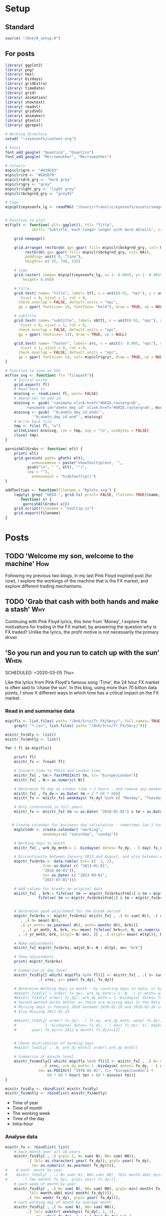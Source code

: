 #+DRAFT: true
#+HUGO_SECTION: post
#+HUGO_BASE_DIR: ~/eyesonfx
#+EXPORT_HUGO_BUNDLE: page-bundle-images-in-same-dir
#+PROPERTY: header-args:R  :session *R* :results replace :tangle yes :eval no :exports none
* Setup
** Standard
#+BEGIN_SRC R :eval yes
  source( "/Dnk/R_setup.R")
#+END_SRC

#+RESULTS:

** For posts
#+BEGIN_SRC R :eval yes
  library( ggplot2)
  library( png)
  library( hms)
  library( bizdays)
  library( gridExtra)
  library( timeDate)
  library( grid)
  library( animation)
  library( showtext)
  library( readxl)
  library( gridSVG)
  library( animaker)
  library( gtools)
  library( ggrepel)

  # Working directory
  setwd( "~/eyesonfx/content-org")

  # Fonts
  font_add_google( "Quantico", "Quantico")
  font_add_google( "Merriweather", "Merriweather")

  # Colours
  m$p$clr$grn <- "#439C63"
  m$p$clr$rd <- "#EA5D79"
  m$p$clr$drk_gry <- "dark grey"
  m$p$clr$gry <- "grey"
  m$p$clr$lght_gry <- "light grey"
  m$p$clr$bckgrnd_gry <- "grey95"

  # Logo  
  m$p$plt$eyesonfx_lg <- readPNG( "/Users/rfranolic/eyesonfx/assets/images/logo.png")


  # Function to plot 
  m$f$plt <- function( plt= ggplot(), ttl= "Title",
		      sbttl= "Subtitle, much longer longer with more details", src= "Source: source"){

      grid.newpage()

      grid.arrange( rectGrob( gp= gpar( fill= m$p$clr$bckgrnd_gry, col= NA)), plt,
	       rectGrob( gp= gpar( fill= m$p$clr$bckgrnd_gry, col= NA)),
	       padding= unit( 0, "line"),
	       heights= c( 35, 740, 15))

      # logo
      grid.raster( image= m$p$plt$eyesonfx_lg, x= 1- 0.0015, y= 1- 0.0015, vjust= 1, hjust= 1,
		  height= 0.056)

      # title
      grid.text( name= "title", label= ttl, x = unit(0.01, "npc"), y = unit(1- 0.01, "npc"),
		 hjust = 0, vjust = 1, rot = 0,
		check.overlap = FALSE, default.units = "npc",
		gp = gpar( fontsize= 18, fontface= "bold"), draw = TRUE, vp = NULL)

      # subtitle
      grid.text( name= "subtitle", label= sbttl, x = unit(0.01, "npc"), y = unit(1- 0.064, "npc"),
		 hjust = 0, vjust = 1, rot = 0,
		check.overlap = FALSE, default.units = "npc",
		gp = gpar( fontsize= 14), draw = TRUE, vp = NULL)

      grid.text( name= "footer", label= src, x = unit(1- 0.005, "npc"), y = unit( 0.005, "npc"),
		 hjust = 1, vjust = 0, rot = 0,
		check.overlap = FALSE, default.units = "npc",
		gp = gpar( fontsize= 14, col= m$p$clr$gry), draw = TRUE, vp = NULL)
  }

  # Function to save as SVG
  m$f$sv_svg <- function( fl= "filepath"){
      # Initial write
      grid.export( fl)
      # Read back in 
      m$o$svg <- readLines( fl, warn= FALSE)
      # Amend xml to add id 
      m$o$svg <- gsub( '<animate xlink:href="#GRID.rastergrob',
		   '<animate id="anmtn_dmy_id" xlink:href="#GRID.rastergrob', m$o$svg)
      m$o$svg <- gsub( '"0;anmtn_dmy_id.ends"',
		      '"0;anmtn_dmy_id.end"', m$o$svg)
      # Write back file
      tmp <- file( fl, "w")
      writeLines( m$o$svg, con = tmp, sep = "\n", useBytes = FALSE)
      close( tmp)
  }

  garnishAllGrobs <- function( elt) {
      print( elt)
      grid.garnish( path= gPath( elt),
		      onmousemove = paste("showTooltip(evt, '",
			gsub("\n", " ", elt), "')",
			sep = ""),
		      onmouseout = "hideTooltip()")
  }

  addTooltips <- function(filename = "Rplots.svg") {
      lapply( grep( "GRID.", grid.ls( print= FALSE, flatten= TRUE)$name, value= TRUE),
	     function( x) {
		  garnishAllGrobs( x)})
      grid.script(filename = "tooltip.js")
      grid.export(filename)
  }
#+END_SRC

#+RESULTS:

* Posts
** TODO 'Welcome my son, welcome to the machine'                        :How:
   SCHEDULED: <2020-03-07 Sat>
:PROPERTIES:
:EXPORT_FILE_NAME: welcome_to_the_machine
:END:
Following my previous two blogs, in my last Pink Floyd inspired post
(for now), I explore the workings of the machine that is the FX
market, and explore different trading mechanisms.
** TODO 'Grab that cash with both hands and make a stash'               :Why:
   SCHEDULED: <2020-03-06 Fri>
:PROPERTIES:
:EXPORT_FILE_NAME: grab_that_cash_with_both_hands
:END:
Continuing with Pink Floyd lyrics, this time from 'Money', I explore
the motivations for trading in the FX market, by answering the
question why is FX traded? Unlike the lyrics, the profit motive is not
necessarily the primary driver.
#+hugo: more

** 'So you run and you run to catch up with the sun'                   :When:
SCHEDULED: <2020-03-05 Thu>   
:PROPERTIES:
:EXPORT_DATE: 2020-03-06
:EXPORT_FILE_NAME: so_you_and_you_run
:END:
[[file:catch_up_with_the_sun.gif]]

Like the lyrics from Pink Floyd's famous song 'Time', the 24 hour FX
market is often said to 'chase the sun'. In this blog, using more than
70 billion data points, I show X different ways in which time has a
critical impact on the FX market.
#+hugo: more

*** Read in and summarise data
#+BEGIN_SRC R
  m$p$fls <- list.files( path= "/Dnk/Srcs/Tr_FX/Smry/", full.names= TRUE)[
      grepl( "*.csv", list.files( path= "/Dnk/Srcs/Tr_FX/Smry/"))]

  m$x$tr_fx$dly <- list()
  m$x$tr_fx$mntly <- list()

  for ( fl in m$p$fls){

      print( fl)
      m$i$tr_fx <- fread( fl)

      # Convert time to POSIX and London time
      m$i$tr_fx[ , tm:= fastPOSIXct( tm, tz= "Europe/London")]
      m$i$tr_fx[ , N:= as.numeric( N)]

      # Determine FX day as London time + 2 hours - and remove any weekend days that remain
      m$i$tr_fx[ , fx_dy:= as.Date( tm + 2 * 60 * 60)]
      m$i$tr_fx <- m$i$tr_fx[ weekdays( fx_dy) %in% c( "Monday", "Tuesday", "Wednesday", "Thursday", "Friday")]

      # Only interested in full years
      m$i$tr_fx <- m$i$tr_fx[ tm >= as.Date( "2010-01-01") & tm < as.Date( "2020-01-01")]


     # Create calendar for business day calculation - sometimes Jan 1 has data, other times not!
      m$p$clndr <- create.calendar( "working",
				   weekdays=c( "saturday", "sunday"))

      # Working days in month
      m$i$tr_fx[ , wrk_dy_mnth:= 1 -bizdayse( dates= fx_dy, - ( day( fx_dy)- 1), m$p$clndr)]

      # Discontinuity between January 2013 and August, and also between April 2016 and June 2017
      m$p$tr_fx$brks <- data.table( brk= c(  1, 2),
			       frm= as.Date( c( "2013-01-01",
				   "2016-04-01")),
			       to= as.Date( c( "2013-09-01",
				   "2017-07-01")))

      # Add column for breaks on original data
      m$i$tr_fx[ , brk:= fifelse( tm >= m$p$tr_fx$brks$frm[1] & tm < m$p$tr_fx$brks$to[1], 1,
			     fifelse( tm >= m$p$tr_fx$brks$frm[2] & tm < m$p$tr_fx$brks$to[2], 2, 0))]


      # Determine good adjustment for the break period
      m$p$tr_fx$brks <- m$p$tr_fx$brks[ m$i$tr_fx[ , .( N= sum( N)), .( crnc, yr= year( tm), dt= as.Date( tm), brk)][
		 , .( N= mean( N)),
		 .( yr_mnth= as.yearmon( dt), mnth= month( dt), brk)][
	      , .( yr_mnth, N, brk, mn= mean( fifelse( brk==0, N, as.numeric( NA)), na.rm= TRUE)), mnth][
		, .( yr_mnth, brk, mltpl= N/ mn), ][ , .( mltpl= mean( mltpl)), brk], on= "brk" ]

      # Make adjustments
      m$i$tr_fx[ m$p$tr_fx$brks, adjst_N:= N / mltpl, on= "brk"]

      # Show adjustments
      print( m$p$tr_fx$brks)

      # Summarise at day level 
      m$x$tr_fx$dly[[ which( m$p$fls %in% fl)]] <- m$i$tr_fx[ , .( N= sum( adjst_N), N0= sum( N)),
			     .( crnc, yr= year( fx_dy), fx_dy)]

      # Determine Working days in month - by counting days in data, or by data calculation
      #m$x$tr_fx$dly[ [ order( fx_dy), wrk_dy_mnth:= 1:.N, .( yr_mnth= as.yearmon( fx_dy))]  # by counting days in data
      #m$x$tr_fx$dly[ order( fx_dy), wrk_dy_mnth:= 1 -bizdayse( dates= fx_dy, - ( day( fx_dy)- 1), m$p$clndr)]
      # Second method works better as there are missing days in the data
      # Missing days in Febuary 2010 between 2010-02-10 and 2010-02-16 inclusive
      # Also Missing 2011-01-25

      #m$x$tr_fx$dly[ order( fx_dy), .( fx_dy, wrk_dy_mnth, wday( fx_dy),
      #				1 -bizdayse( dates= fx_dy, - ( day( fx_dy)- 1), m$p$clndr))][
      #	      year( fx_dy)== 2012 & month( fx_dy)==12]


      # Check distribution of working days
      #m$x$tr_fx$dly[ , .N, wrk_dy_mnth][ order( wrk_dy_mnth)]

      # Summarise at minute level
      m$x$tr_fx$mntly[[ which( m$p$fls %in% fl)]] <- m$i$tr_fx[ , .( N= sum( adjst_N), N0= sum( N)),
			       .( crnc, wrk_dy_mnth= 1 -bizdayse( dates= fx_dy, - ( day( fx_dy)- 1), m$p$clndr),
				 tm= as.POSIXct( "1970-01-01", tz= "Europe/London") +
				     60 * 60 * hour( tm) + 60 * minute( tm))]
  }

  m$x$tr_fx$dly <- rbindlist( m$x$tr_fx$dly)
  m$x$tr_fx$mntly <- rbindlist( m$x$tr_fx$mntly)
#+END_SRC

- Time of year
- Time of month
- The working week
- Time of the day
- Intra-hour
*** Analyse data
#+BEGIN_SRC R
  m$o$tr_fx <- rbindlist( list(
      # each month over all 10 years
      m$x$tr_fx$dly[ , .( grp1= 1, N= sum( N), N0= sum( N0)),
		    .( lbl= as.character( year( fx_dy)), grp2= year( fx_dy),
		      tm= as.numeric( as.yearmon( fx_dy)))],  
  #    # each  month by year
  #    m$x$tr_fx$dly[ , .( N= sum( N), N0= sum( N0), lbl= month.abb[ min( month( fx_dy))]),
  #		  .( tm= month( fx_dy), grp1= year( fx_dy))], 
      # each week of month by year
      m$x$tr_fx$dly[ , .( N= sum( N), N0= sum( N0), grp2= min( month( fx_dy)),
			 lbl= month.abb[ min( month( fx_dy))]),
		    .( tm= week( fx_dy), grp1= year( fx_dy))], 
      # each working day of month by average month
      m$x$tr_fx$dly[ , .( N= sum( N), N0= sum( N0)),
		    .( lbl= substr( weekdays( fx_dy), 1, 1),
			    tm= wday( fx_dy)- 1 + 5 * day( fx_dy) %/% 7,
			    grp2= 5 * day( fx_dy) %/% 7, grp1= month( fx_dy))],
      # each 15 minute slot of day
      m$x$tr_fx$mntly[ , .( N= sum( N), N0= sum( N0)),
		      .( lbl= strftime( tm, "%H", tz= "Europe/London"), tm= as.numeric( floor_date( tm, "15 minute")),
			grp2= hour( tm), grp1= wrk_dy_mnth)],
      # each minute of hour
      m$x$tr_fx$mntly[ , .( N= sum( N), N0= sum( N0)),
		      .( lbl= strftime( as.hms( floor_date( tm, "5 minute")), "%M"), tm= minute( tm),
			grp2= as.numeric( as.hms( floor_date( tm, "5 minute"))), grp1= hour( tm))]),
      idcol= "typ", use.names= TRUE)

  # Index groups
  # Ensure Order 
  #m$o$tr_fx <- m$o$tr_fx[ order( typ, grp1, tm)]
  m$o$tr_fx[ order( typ, grp1, tm), i:= 1:.N, .( typ, tm)]
  m$o$tr_fx[ order( typ, grp1, tm), i2:= cumsum( fifelse( grp2== shift( grp2, fill= -1), 0, 1)), .( typ, grp1)] 
  m$o$tr_fx[ typ== 3, i2:= tm]

  # Highlight important times
  m$o$tr_fx[ typ== 4 &
	     tm %in% as.numeric( floor_date( as.POSIXct( c( "1970-01-01 07:00", "1970-01-01 13:00",
							   "1970-01-01 16:00"),
							tz= "Europe/London"), "15 minute")), clr:= m$p$clr$grn]

  m$o$tr_fx[ typ== 4 &
	     tm %in% as.numeric( floor_date( as.POSIXct( c( "1970-01-01 17:00"),
							tz= "Europe/London"), "15 minute")), clr:= m$p$clr$rd]

  # Highlight (average) week of UK Holidays
  m$p$hldys <-  as.data.table( table( week( holidayLONDON( year= 2010:2019))))
  setnames( m$p$hldys, c( "wk", "N"))
  m$p$hldys[ , hldy:= c( "New Years", rep( "Easter", 5), rep( "May Day", 2), rep( "Last May Monday", 3),
		       rep( "August Bank Holiday", 2),  "Christmas")]

  m$o$tr_fx[ typ== 2 & tm %in%
	     m$p$hldys[ , .( sum( N), wk= mean( as.numeric( wk))), hldy][ , round( wk)],
	    clr:= m$p$clr$rd]

  m$o$cmnts <- list(
      3, "black", 85, -300, "1. Dollar dominates in 1992 \n- 80% of trades against USD")


  m$o$cmnts <- as.data.table( matrix( unlist( m$o$cmnts), ncol= 5, byrow= TRUE,
				     dimnames= list( NULL, c( "frm", "clr", "x", "y", "cmnt"))))
  m$o$cmnts[ , `:=`( x= as.numeric( x), y= as.numeric( y))]

  m$p$prds <- data.table( lbl= c( "10 years", "Avg year", "Avg month", "Avg day", "Avg hour"),
			 x= seq( 1, by= 70, length.out= 5), i= 1:5)



  m$f$plt <- function( tp, j, k){
      ggplot( data= m$o$tr_fx[ typ== j]) +
	  # highlighted times
	  geom_segment( data= function( x) x[ tp== TRUE & !is.na( clr),
					     .( frst_grp1= min( grp1), grp1, clr, tm), .( lbl)][ frst_grp1== grp1],
		       mapping= aes( x= tm, xend= tm, colour= I( clr)),
		       size= 1, y= -Inf, yend= +Inf)+
	  # lines for each group 
	  geom_line( data= function( x) x[ tp== TRUE  & k< 998 & i<= k],
		    mapping= aes( x= tm, y= N, group= grp1, 
				 colour= I( c( "grey80", "grey50", rep( "grey20", 100))[ i])),
		    size= 1.5, alpha= 0.75) +
	  #geom_line( data= function( x) x[ tp== TRUE  & i <= k & k< 999],
	  #          mapping= aes( x= tm, y= N, group= grp1), size= 2, colour= NA) +
	  # total line for top graph 
	  geom_line( data= function( x) x[ tp== TRUE & k >= 2 & i <= k, .( N= sum( N)), .( tm)],
		    mapping= aes( x= tm, y= N),
		    colour= "black", size= 1.5) +
	  # total line for bottom graph
	  geom_line( data= function( x) x[ tp== FALSE][ order( tm), .( N= sum( N), i2= min( i2)), .( tm)],
		    mapping= aes( x= tm, y= N, 
				 colour= I( ifelse( i2 > 0 & k >= 998, "black",
						   c( "grey80", "grey50", rep( "grey20", 100))[ i2]))),
		    size= 1.5, alpha= 0.75) +
	  # labels - for groups
	  geom_text( data= function( x) x[ tp== TRUE & k < 2, .( lbl, i2, grp1, mx_N= max(N), mn_N= min( N)), tm][
					  , .( tm= min( tm), mx_N= max( mx_N), mn_N= min( mn_N), lbl= max( lbl)), i2][
					   , .( tm, lbl, mx_N= max( mx_N), mn_N= min( mn_N))],
		    mapping= aes( x= tm, label= lbl, y= floor( mn_N + ( mx_N- mn_N)* 0.97)),
		    hjust= 0, size= 5, colour= "grey10", vjust= 1) +
	  # vertical guideline labels - for total
	  geom_text( data= function( x)
	      x[tp== FALSE | ( k >= 2 & i <= k), .( lbl, i2, tm, N= sum(N)), tm][
		, .( mn_tm= min( tm), lbl, tm, mx_N= max( N), mn_N= min( N)), .( i2)][
		 ,.( tm= min( tm), lbl= max( lbl), mx_N= max( mx_N), mn_N= min( mn_N)), i2][
		, .( lbl, tm, mx_N= max( mx_N), mn_N= min( mn_N))][ order( tm)],
		    mapping= aes( x= tm, label= lbl, y= floor( mn_N + ( mx_N- mn_N)* 0.97)),
		    hjust= 0, size= 5, colour= "grey10", vjust= 1) +
	  # vertical guidelines
	  geom_segment( data= function( x) x[ tp== FALSE & k != 999,
					     .( frst_tm= min( tm), tm), .( i2)][ frst_tm== tm],
		       mapping= aes( x= tm, xend= tm), y= -Inf, yend= +Inf, colour= m$p$clr$lght_gry) +
	  # shading for bottom plot
	  geom_rect( data= function( x) x[ tp== FALSE & typ== j & ( k>= 998 | i2> k),
					  .( mn= min( tm), mx= max( tm))],
		    mapping= aes( xmin= mn, xmax= mx),
		    fill= m$p$clr$drk_gry, alpha= 0.5, ymin= -Inf, ymax= Inf) +
	  scale_y_continuous( expand= expansion(mult = 0, add = 0)) +
	  scale_x_continuous( expand= expansion(mult = 0.004, add = 0)) +
  #        scale_colour_manual( values= rep( c( "grey80", "grey50", "grey20"), 300), guide= NULL) +
	  theme_void() +
		  theme( plot.background= element_rect( fill= "grey95", colour= NA),
				       panel.background= element_rect( fill= "grey95", colour= NA))
  }


  m$o$ftr_plt <- m$p$ftr_plt
  saveGIF({ ani.options(interval = 1, nmax = 75)
      for( j in m$o$tr_fx[ , .N, typ][ , typ][]){
	  m$o$hdr_plt <- m$p$hdr_plt +
	      geom_rect( data= m$p$prds, mapping= aes( xmin= x, xmax= x+ 70,
						       fill= I( ifelse( i== j, m$p$clr$bckgrnd_gry, m$p$clr$lght_gry))),
						       ymin= 0, ymax= 25, colour= m$p$clr$bckgrnd_gry) +
	      geom_text( data= m$p$prds, mapping= aes( x= x + 70/2, label= lbl,
						      colour= I( ifelse( i== j, "black", m$p$clr$drk_gry))),
		y= 12, size= 5)

	  for( k in c( 1, 2, 3, 4, m$o$tr_fx[ typ== j, max( i)], 998: 1000)){
	      if( j== 1 & k < 998)
		  next
	      m$o$plt1 <- m$f$plt( tp= TRUE, j= j, k= k)
	      m$o$plt2 <-
		  ggplot() +
		  annotate( geom= "rect", fill= m$p$clr$drk_gry, alpha= 0.5,
					      xmin= -Inf, xmax= +Inf, ymin= -Inf, ymax= +Inf) +
		  scale_y_continuous( expand= expansion(mult = 0, add = 0)) +
		  scale_x_continuous( expand= expansion(mult = 0.004, add = 0)) +
		  theme( plot.background= element_rect( fill= "grey95", colour= NA),
				       panel.background= element_rect( fill= "grey95", colour= NA))
	      #ggplot() + theme_void() + annotate( geom= "rect", fill= m$p$drk_gry, alpha= 0.25)
	      if( k < 998) m$o$plt2 <- m$f$plt( tp= FALSE, j= j-1, k= k)
	      if( j!= 5 & k == 999) m$o$plt2 <- m$f$plt( tp= FALSE, j= j, k= k)
	      if( j!= 5 & k == 1000) m$o$plt2 <- m$f$plt( tp= FALSE, j= j, k= k)
	      grid.arrange( m$o$hdr_plt, m$o$plt1, m$o$plt2, m$o$ftr_plt,
			   padding= unit( 0, "line"),
			   heights= c( 25, 750/2, 750/2 , 15))
	  }
      }
  }, movie.name = "catch_up_with_the_sun.gif", ani.width = 500, ani.height = 800)

#+END_SRC

- Time of year
- Time of month
- The working week
- Time of the day
- Intra-hour

** Location, Location, Location                                       :Where:
   SCHEDULED: <2020-03-03 Tue>
:PROPERTIES:
:EXPORT_FILE_NAME: location_location_location
:END:
file:lctn_lctn_lctn.svg

Location, location, location is a mantra used in the property market
to stress the importance of a property's location to it's
value. Location is also important in FX markets, and here I use the
expression to indicate that an FX trade may involve three locations:
the location of the two counterparts, and, most importantly, where
they come together to execute the trade, the trading venue. 

The majority of FX trades are
executed electronically on different trading 'venues'. In this
article, using monthly data published by the venues, I explore the
distribution of activity across them and how it has evolved over time.
#+hugo: more

*** Read in and summarise data                                     :noexport:
#+BEGIN_SRC R
  m$i <- list()
  m$x <- list()

  # CBOE
  m$i$CBOE <- fread( file= "/Dnk/Srcs/CBOE_FX/Extrct/cboe_vlm.csv")
  m$x$CBOE <- m$i$CBOE[ , .( mnth= as.Date( mnth), vlm= vlm/ 1e3, adv= adv/ 1e3)]

  # Deutsche Bourse 360T
  m$i$Dtsch_Brs <- fread( file= "/Dnk/Srcs/Dtsch_Brs//Extrct/Dtsch_Brs_vlm.csv")
  m$x$Dtsch_Brs <- m$i$Dtsch_Brs[ , .( vlm= sum( vlm)/1e9, adv= sum( vlm)/.N/1e9),
				 .( mnth= floor_date( as.Date( dt), "month"))]


  #EBS
  m$i$EBS <- fread( "/Dnk/Srcs/EBS/Extrct/EBS_vlm.csv", header= TRUE)
  setnames( m$i$EBS, c( "mnth", "vlm", "vs_lst_mnth", "vs_lst_yr"))

  m$i$EBS[ , `:=`( mnth= as.Date( mnth, format= "%d/%m/%Y"),
	       vs_lst_mnth= as.numeric( gsub( "%", "", vs_lst_mnth))/100,
	       vs_lst_yr= as.numeric( gsub( "%", "", vs_lst_yr))/100)]

  m$i$EBS[ order( mnth),
	  .( vlm- ( 1+ vs_lst_mnth) * shift( vlm))]

  m$x$EBS <- m$i$EBS[ , .( mnth, adv= vlm)]

  # Euronext Fast match
  m$i$ernxt <- fread( file= "/Dnk/Srcs/Ernxt_FX/Extrct/Ernxt_vlm.csv")
  m$x$ernxt <- m$i$ernxt[ , .( vlm= sum( vlm)/1e9, adv= sum( vlm)/.N/1e9),
			 .( mnth= floor_date( as.Date( dt), "month"))]

  # FX Spot stream
  m$i$spt_strm <- fread( "/Dnk/Srcs/FX_Spt_Strm/Extrct/FXSptStrm_vlm.csv")
  m$x$spt_strm <- m$i$spt_strm[ , .( mnth= as.Date( mnth), vlm= vlm/1e3, adv= adv/1e3)]

  # Integral OCX
  m$i$intgrl <- fread( file= "/Dnk/Srcs/Intgrl_OCX/Extrct/OCX_vlm.csv")
  m$x$intgrl <- m$i$intgrl[ , .( mnth= as.Date( mnth), adv)]

  # Refinitiv
  m$i$rfntv <- fread( file= "/Dnk/Srcs/Rfntv/Extrct/rfntv_vlm.csv")
  m$x$rfntv <- m$i$rfnt[ , .(mnth= as.Date( mnth), adv= vlm)]

  # CLS
  m$i$CLS <- fread( file= "/Dnk/Srcs/CLS/Extrct/cls_vlms.csv")
  m$x$CLS <- m$i$CLS[ instrmnt== "Spot", .( mnth= as.Date( mnth), adv= vlm)]

  # Combine
  m$x$vns <- rbindlist( m$x, fill= TRUE, use.names= TRUE, idcol= "vn")
  m$x$vns
  m$x$vns[ , .( mn_vlm= mean( vlm), mn_adv= mean( adv)), vn]


  m$o$vns <- m$x$vns[ , .( vn, adv, adv_shr= adv/sum( fifelse( vn== 'CLS', adv, 0), na.rm= T)),
		     .( mnth)][ adv_shr < Inf & vn!= "CLS"]


  m$o$vns[ , mnth:= as.POSIXct( mnth)]
  m$o$vns[ , vn_nm:= unlist( list( CBOE= "Cboe FX", Dtsch_Brs= "360T", EBS= "EBS", ernxt= "Euronext FX",
			  spt_strm= "FXSpotStream", rfntv= "Refinitiv", intgrl= "Integral OCX")[
		 vn])]

  m$o$vns[ , vn:= factor( vn, m$o$vns[ mnth== max( mnth), adv, vn][ order( adv), vn])]
  m$o$vns[ , vn_nm:= factor( vn_nm, m$o$vns[ mnth== max( mnth), adv, vn_nm][ order( adv), vn_nm])]
  m$o$vns <- m$o$vns[ order( vn, mnth)]
#+END_SRC
*** Show data                                                      :noexport:
#+BEGIN_SRC R
  quartz( width= 1.25 * 5, height= 1.25 * 5)
  #quartz( width= 1.25 * 5, height= 1.25 * 8)

  # adjustment for labels
  m$o$vns[ , adj_adv_shr:= adv_shr + fifelse( vn %in% c( "ernxt", "intgrl"), .003,
					     fifelse( vn %in% c( "Dtsch_Brs", "CBOE"), -.003, 0))]
  m$o$vns[ , adj_adv:= adv + fifelse( vn %in% c( "ernxt", "intgrl"), 2,
				     fifelse( vn %in% c( "Dtsch_Brs", "CBOE"), -2, 0))]

  m$o$plt1 <- ggplot( data= m$o$vns[ mnth< '2025-01-01']) +
  #m$o$plt1 <- ggplot( data= m$o$vns) +
      annotate( geom= "segment", colour= "white",
	       x= as.POSIXct( "2016-01-01"), xend= as.POSIXct( "2021-02-01"),
	       y= seq( .0, .25, .05), yend= seq( .0, .25, .05), size= 1.5) +
  #    annotate( geom= "text", colour= "white",
  #             x= as.POSIXct( "2016-01-01"), y= seq( .0, .25, .05),
  #             label= paste0( seq( 0, 25, 5), "%"), hjust= 0, vjust= 0) +
      annotate( geom= "text", colour= "black",
	       x= as.POSIXct( c( "2016-01-01", "2017-01-01", "2018-01-01", "2019-01-01", "2020-01-01")),
	       y= 0, label= 2016:2020, hjust= 0, vjust= 1) +
      geom_line( mapping= aes( x= mnth, y= adv_shr, group= vn),
		colour= m$p$clr$drk_gry, size= 1) +
      geom_line( mapping= aes( x= mnth, y= adv_shr, group= vn),
		colour= m$p$clr$rd, size= 2) +
      geom_text( data= function( x) x[ , .( adj_adv_shr, adv_shr, mnth, mx= max( mnth)) , vn_nm][
				       mnth== mx],
		mapping= aes( x= mnth+ days( 10), y= adj_adv_shr,
			     label= paste0( vn_nm, " ", round( 100 * adv_shr, 0), "%")),
		colour= m$p$clr$drk_gry, hjust= 0, size= 5) +
      # Highlight line for market share
      geom_text( data= function( x) x[ , .( adj_adv_shr, adv_shr, mnth, mx= max( mnth)) , vn_nm][
				       mnth== mx],
		mapping= aes( x= mnth+ days( 10), y= adj_adv_shr,
			     label= paste0( vn_nm, " ", round( 100 * adv_shr, 0), "%")),
		colour= m$p$clr$rd, fontface= "bold", hjust= 0, size= 5) +
      theme_void() +
      scale_y_continuous( limits= c( 0, .25)) +
      scale_x_datetime( limits= as.POSIXct( unlist( m$o$vns[ , .( min( mnth) - months( 3),
								 max( mnth) + months( 28))]),
					   origin= "1970-01-01"),
		       expand= expansion(mult = 0, add = 0)) + 
      theme( plot.background= element_rect( fill= "grey95", colour= NA),
	    panel.background= element_rect( fill= "grey95", colour= NA), legend.position= "none")

  m$f$plt( plt= m$o$plt1, ttl= "Volumes by venue",
	  sbttl= paste0( "Monthly Average daily spot volume ($ billions) to ",
			strftime( m$o$vns[ , max( mnth)], "%B %Y")),
	  src= "Source: Venues' websites")

  grid.force()
  m$p$ln1 <- lapply( grep( "GRID.polyline", grid.ls( flatten= TRUE, print= FALSE)$name, value= TRUE), grid.get)
  m$p$sgmnt1 <- lapply( grep( "GRID.segment", grid.ls( flatten= TRUE, print= FALSE)$name, value= TRUE), grid.get)
  m$p$txt1 <- lapply( grep( "GRID.text", grid.ls( flatten= TRUE, print= FALSE)$name, value= TRUE), grid.get)[ 2:3]

  m$o$plt2 <- ggplot( data= m$o$vns[ mnth< '2025-01-01']) +
  #m$o$plt2 <-  ggplot( data= m$o$vns) +
  #    annotate( geom= "segment", colour= "white",
  #	     x= as.POSIXct( "2016-01-01"), xend= as.POSIXct( "2021-02-01"),
  #	     y= seq( 0, 125, 25), yend= seq( 0, 125, 25), size= 1.5) +
  #    annotate( geom= "text", colour= "white",
  #             x= as.POSIXct( "2016-01-01"), y= seq( 0, 125, 25),
  #             label= paste0( "$", seq( 0, 125, 25), "B."), hjust= 0, vjust= 0 ) +
      annotate( geom= "text", colour= "black",
	       x= as.POSIXct( c( "2016-01-01", "2017-01-01", "2018-01-01", "2019-01-01", "2020-01-01")),
	       y= 0, label= 2016:2020, size= 5, hjust= 0, vjust= 1.1) +
      geom_line( mapping= aes( x= mnth, y= adv, group= vn),
		colour= m$p$clr$drk_gry, size= 1) +
      geom_line( mapping= aes( x= mnth, y= adv, group= vn),
		colour= m$p$clr$rd, size= 2) +
      geom_text( data= function( x) x[ , .( adj_adv, adv, mnth, mx= max( mnth)) , vn_nm][
				       mnth== mx],
		mapping= aes( x= mnth+ days( 10), y= adj_adv,
			     label= vn_nm),
		colour= m$p$clr$drk_gry, fontface= "bold", hjust= 0, size= 5) +
      geom_text( data= function( x) x[ , .( adj_adv, adv, mnth, mx= max( mnth)) , vn_nm][
				       mnth== mx],
		mapping= aes( x= mnth+ days( 10), y= adj_adv,
			     label= paste0( vn_nm, " ", round( adv, 0))),
		colour= m$p$clr$rd, fontface= "bold", hjust= 0, size= 5) +
      # Highlight line for market share
      geom_text( data= function( x) x[ , .( adj_adv, adv_shr, mnth, mx= max( mnth)) , vn_nm][
				       mnth== mx],
		mapping= aes( x= mnth+ days( 10), y= adv_shr,
			     label= paste0( vn_nm, " ", round( 100 * adv_shr, 0), "%")),
		colour= m$p$clr$rd, fontface= "bold", hjust= 0, size= 5) +
      theme_void() +
      scale_x_datetime( limits= as.POSIXct( unlist( m$o$vns[ , .( min( mnth)- months( 3),
								 max( mnth) + months( 21))]),
					   origin= "1970-01-01"),
		       expand= expansion(mult = 0, add = 0)) + 
      scale_y_continuous( limits= c( 0, 150)) +
      theme( plot.background= element_rect( fill= "grey95", colour= NA),
	    panel.background= element_rect( fill= "grey95", colour= NA), legend.position= "none") +
      annotate( label= "1) Highly variable over time, peak\nacross all venues in Mar 2020.",
	       x= as.POSIXct( "2020-01-15"), y= 145, hjust= 1, vjust= 1, alpha= .8,
	       geom= "label", colour= "white", fill= m$p$clr$rd, size= 5, fontface= "bold") +
      annotate( label= "2) Calculate market share\nby dividing through \nby CLS volumes.",
	       x= as.POSIXct( "2018-09-15"), y= 75, hjust= 1, vjust= 1, alpha= .6,
	       geom= "label", colour= "white", fill= "black", size= 5, fontface= "bold") +
      annotate( label= "3) Market share % less variable\nallowing venue comparison.",
	       x= as.POSIXct( "2020-01-15"), y= 77.5, hjust= 1, vjust= 0.5, alpha= .8,
	       geom= "label", colour= "white", fill= m$p$clr$rd, size= 5, fontface= "bold") +
      # Highlight March 2020
      annotate( x= as.POSIXct( "2020-03-01"), xend= as.POSIXct( "2020-03-01"),
	       y= 0, yend= 150, geom= "segment", colour= m$p$clr$rd, size= 1, alpha= 0.5)

  m$f$plt( plt= m$o$plt2, ttl= "Volumes by Venue",
	  sbttl= paste0( "Monthly Average Daily Spot Volume ($ Billions) to ",
			strftime( m$o$vns[ , max( mnth)], "%b %Y")),
  #	sbttl= "Average daily spot volume each month to Febraury 2020",
	  src= "Source: Venues' websites")

  #grid.text( name= "cmnt1", label= "Volumes pick up in February", x= 2/3, y = .45,
  #		 hjust = 1, vjust = 0.5, check.overlap = FALSE, default.units = "npc",
  #		gp = gpar( fontsize= 14, fontface= "bold", col= "black", fill= "white"), draw = TRUE, vp = NULL)

  grid.force()
  m$p$ln2 <- lapply( grep( "GRID.polyline", grid.ls( flatten= TRUE, print= FALSE)$name, value= TRUE), grid.get)
  m$p$sgmnt2 <- lapply( grep( "GRID.segment", grid.ls( flatten= TRUE, print= FALSE)$name, value= TRUE), grid.get)
  m$p$txt2 <- lapply( grep( "GRID.text", grid.ls( flatten= TRUE, print= FALSE)$name, value= TRUE), grid.get)[2:4]
  m$p$lbl2 <- lapply( grep( "GRID.label", grid.ls( flatten= TRUE, print= FALSE)$name, value= TRUE), grid.get)
  m$p$icn <- lapply( grep( "GRID.rastergrob", grid.ls( flatten= TRUE, print= FALSE)$name, value= TRUE), grid.get)[[1]]

  #addTooltips("tooltips.svg")

  # Define animation
  m$p$anmtn <- vec(
      atomic( label= "cycl_clr", durn= 5),
      atomic( label= "adv_2_shr", durn= 5), 
      atomic( label= "end", durn= 3)
  )

  # Dummy animation to coordinate timing of other animations
  grid.animate( m$p$icn$name, visibility= c( "visible", "visible"),
	       begin= "0;anmtn_dmy_id.end", duration= 17)

  #grid.animate( m$p$ln2[[1]]$name,
  #             y= animUnit( x= rep( m$p$ln2[[1]]$y,2),
  #                         timeid= rep( m$p$ln2[[1]]$id, each= 2),
  #                         id=  rep( m$p$ln2[[1]]$id,2)),
  #	     begin= paste0( "anmtn_dmy_id.begin+", 0), duration= 7)

  # Ensure y values for grey line are set to adv (since in the second animation in the sequence they will change)
  grid.animate( m$p$ln2[[1]]$name, #"GRID.polyline", grep= TRUE, global= TRUE,    #m$p$ln2[[1]]$name,
		   y= animUnit( x= rep( m$p$ln2[[1]]$y, 1+ length( m$p$ln2[[2]]$gp$col)),
			       id= rep( m$p$ln2[[1]]$id, 1+ length( m$p$ln2[[2]]$gp$col)),
			       timeid=  rep( 1:( length( m$p$ln2[[2]]$gp$col)+ 1),
					   each= length( m$p$ln2[[1]]$id))),
	       begin= paste0( "anmtn_dmy_id.begin+", 0), duration= 7)

  grid.animate( m$p$ln2[[2]]$name, #"GRID.polyline", grep= TRUE, global= TRUE,    #m$p$ln2[[1]]$name,
		   y= animUnit( x= rep( m$p$ln2[[1]]$y, 1+ length( m$p$ln2[[2]]$gp$col)),
			       id= rep( m$p$ln2[[1]]$id, 1+ length( m$p$ln2[[2]]$gp$col)),
			       timeid=  rep( 1:( length( m$p$ln2[[2]]$gp$col)+ 1),
					   each= length( m$p$ln2[[1]]$id))),
	       begin= paste0( "anmtn_dmy_id.begin+", 0), duration= 7)

  # Ensure y values for grey line labels are set adv for lines as well
  grid.animate( m$p$txt2[[1]]$name, #grep= TRUE, global= TRUE, #m$p$txt2[[1]]$name,
	       y= animUnit( rep( m$p$txt2[[1]]$y, 1+ length( m$p$ln2[[2]]$gp$col)),
						id= rep(1:length( m$p$txt2[[1]]$y), 1+ length( m$p$ln2[[2]]$gp$col))),
					   interpolate= "discrete",
	       begin= paste0( "anmtn_dmy_id.begin+", 0), duration= 7)
  grid.animate( m$p$txt2[[2]]$name, #grep= TRUE, global= TRUE, #m$p$txt2[[1]]$name,
	       y= animUnit( rep( m$p$txt2[[2]]$y, 1+ length( m$p$ln2[[2]]$gp$col)),
						id= rep(1:length( m$p$txt2[[1]]$y), 1+ length( m$p$ln2[[2]]$gp$col))),
					   interpolate= "discrete",
	       begin= paste0( "anmtn_dmy_id.begin+", 0), duration= 7)

  # Ensure y values for axis lines 
  #grid.animate( m$p$sgmnt2[[1]]$name, #grep= TRUE, global= TRUE, #m$p$txt2[[1]]$name,
  #             y0= animUnit( m$p$sgmnt[[1]]$y0), y1= animUnit( m$p$sgmnt[[1]]$y1),
  #	     begin= paste0( "anmtn_dmy_id.begin+", 0), duration= 7)

  # Make each highlighted line visible in turn
  grid.animate( m$p$ln2[[2]]$name, visibility= animValue( fifelse(
							    c( as.logical( diag( length( m$p$ln2[[2]]$gp$col))),
							      rep( FALSE, length( m$p$ln2[[2]]$gp$col)))== TRUE,
							"visible", "hidden"),
						   id= rep( 1:(length( m$p$ln2[[2]]$gp$col)),
							   length( m$p$ln2[[2]]$gp$col)+ 1)),
	       begin= paste0( "anmtn_dmy_id.begin+", 0), duration= 7)

  # Make each highlighted line text visible in turn
  grid.animate( m$p$txt2[[2]]$name, visibility= animValue( fifelse(
							    c( as.logical( diag( length( m$p$txt2[[2]]$gp$col))),
							      rep( FALSE, length( m$p$txt2[[2]]$gp$col)))== TRUE,
							"visible", "hidden"),
						   id= rep( 1:(length( m$p$txt2[[2]]$gp$col)),
							   length( m$p$txt2[[2]]$gp$col)+ 1)),
	       begin= paste0( "anmtn_dmy_id.begin+", 0), duration= 7)

  # Adv shares always hidden
  grid.animate( m$p$txt2[[3]]$name, visibility= "hidden",
	       begin= paste0( "anmtn_dmy_id.begin+", 0), duration= 7)

  # Make comments visible/invisible
  grid.animate( m$p$lbl2[[1]]$name, grep= TRUE, global= TRUE, visibility= "visible",
	       begin= paste0( "anmtn_dmy_id.begin+", 0), duration= 7)
  grid.animate( m$p$sgmnt2[[1]]$name, visibility= "visible",
	       begin= paste0( "anmtn_dmy_id.begin+", 0), duration= 7)
  grid.animate( m$p$lbl2[[2]]$name, grep= TRUE, global= TRUE, visibility= "hidden",
	       begin= paste0( "anmtn_dmy_id.begin+", 0), duration= 7)
  grid.animate( m$p$lbl2[[3]]$name, grep= TRUE, global= TRUE, visibility= "hidden",
	       begin= paste0( "anmtn_dmy_id.begin+", 0), duration= 7)


  # Animate line between adv and adv share
  grid.animate( m$p$ln2[[1]]$name,
		   y= animUnit( x= unit( c( m$p$ln2[[1]]$y, m$p$ln1[[1]]$y), unit= "native"),
			       id= rep( m$p$ln1[[1]]$id, 2),
			       timeid= rep( 1:2, each= length( m$p$ln1[[1]]$id))),
	       begin= paste0( "anmtn_dmy_id.begin+", 7), duration= 3)

  # Animate label for line - only a sinlge point per text, so don't specifiy timeid
  grid.animate( m$p$txt2[[1]]$name,
		   y= animUnit( x= unit( c( m$p$txt2[[1]]$y, m$p$txt1[[1]]$y), unit= "native"),
			       id= c( 1:length(m$p$txt2[[1]]$y),  1:length(m$p$txt1[[1]]$y))),
  #			     timeid= rep( 1:2, each= length( m$p$txt2[[1]]$y))), DONT UNDERSTAND WHY THIS DOESNT WORK
	       begin= paste0( "anmtn_dmy_id.begin+", 7), duration= 3)

  # Make comments visible/invisible
  grid.animate( m$p$lbl2[[1]]$name, grep= TRUE, global= TRUE, visibility= "hidden",
	       begin= paste0( "anmtn_dmy_id.begin+", 7), duration= 3)
  grid.animate( m$p$sgmnt2[[1]]$name, visibility= "hidden",
	       begin= paste0( "anmtn_dmy_id.begin+", 7), duration= 3)
  grid.animate( m$p$lbl2[[2]]$name, grep= TRUE, global= TRUE, visibility= "visible",
	       begin= paste0( "anmtn_dmy_id.begin+", 7), duration= 3)
  grid.animate( m$p$lbl2[[3]]$name, grep= TRUE, global= TRUE, visibility= "hidden",
	       begin= paste0( "anmtn_dmy_id.begin+", 7), duration= 3)

  # Ensure y values for highlight line are set to adv_shr
  grid.animate( m$p$ln2[[2]]$name,
		   y= animUnit( x= rep( m$p$ln1[[1]]$y, 1+ length( m$p$ln1[[2]]$gp$col)),
			       id= rep( m$p$ln1[[1]]$id, 1+ length( m$p$ln1[[2]]$gp$col)),
			       timeid=  rep( 1:( length( m$p$ln1[[2]]$gp$col)+ 1),
					   each= length( m$p$ln1[[1]]$id))),
	       begin= paste0( "anmtn_dmy_id.begin+", 10), duration= 7)

  # Ensure y values for grey line labels are set adv for lines as well
  grid.animate( m$p$txt2[[2]]$name, y= animUnit( rep( m$p$txt1[[1]]$y, 1+ length( m$p$ln1[[2]]$gp$col)),
						id= rep(1:length( m$p$txt1[[1]]$y), 1+ length( m$p$ln1[[2]]$gp$col))),
					   interpolate= "discrete",
	       begin= paste0( "anmtn_dmy_id.begin+", 10), duration= 7)

  # Make each highlighted line visible in turn
  grid.animate(  m$p$ln2[[2]]$name, visibility= animValue( fifelse(
							    c( as.logical( diag( length( m$p$ln1[[2]]$gp$col))),
							      rep( FALSE, length( m$p$ln1[[2]]$gp$col)))== TRUE,
							"visible", "hidden"),
						   id= rep( 1:(length( m$p$ln1[[2]]$gp$col)),
							   length( m$p$ln1[[2]]$gp$col)+ 1)),
	       begin= paste0( "anmtn_dmy_id.begin+", 10), duration= 7)

  # Make each highlighted line text visible in turn
  grid.animate( m$p$txt2[[3]]$name, visibility= animValue( fifelse(
							    c( as.logical( diag( length( m$p$txt2[[3]]$gp$col))),
							      rep( FALSE, length( m$p$txt2[[3]]$gp$col)))== TRUE,
							"visible", "hidden"),
						   id= rep( 1:(length( m$p$txt2[[3]]$gp$col)),
							   length( m$p$txt2[[3]]$gp$col)+ 1)),
	       begin= paste0( "anmtn_dmy_id.begin+", 10), duration= 7)
  # ... and y position from frist graph
  grid.animate( m$p$txt2[[3]]$name, y= animUnit( m$p$txt1[[2]]$y,
						   id= rep( 1:(length( m$p$txt2[[3]]$gp$col)),
							   length( m$p$txt2[[3]]$gp$col)+ 1)),
	       begin= paste0( "anmtn_dmy_id.begin+", 10), duration= 7)

  # Adv always hidden
  grid.animate( m$p$txt2[[2]]$name, visibility= "hidden",
	       begin= paste0( "anmtn_dmy_id.begin+", 10), duration= 7)


  # Make comments visible/invisible
  grid.animate( m$p$lbl2[[1]]$name, grep= TRUE, global= TRUE, visibility= "hidden",
	       begin= paste0( "anmtn_dmy_id.begin+", 10), duration= 7)
  grid.animate( m$p$sgmnt2[[1]]$name, visibility= "hidden",
	       begin= paste0( "anmtn_dmy_id.begin+", 10), duration= 7)
  grid.animate( m$p$lbl2[[2]]$name, grep= TRUE, global= TRUE, visibility= "hidden",
	       begin= paste0( "anmtn_dmy_id.begin+", 10), duration= 7)
  grid.animate( m$p$lbl2[[3]]$name, grep= TRUE, global= TRUE, visibility= "visible",
	       begin= paste0( "anmtn_dmy_id.begin+", 10), duration= 7)

  m$f$sv_svg( "lctn_lctn_lctn.svg")

#+END_SRC

** Who's Who in the Zoo                                                 :Who:
   SCHEDULED: <2020-03-02 Mon>
:PROPERTIES:
:EXPORT_FILE_NAME: whos_who
:END:

file:whos_who.svg

Who are the most important players in the FX market.

#+hugo: more
In my last post, I described what the main
- Herfindahl Index?
Concentration within the FX market
- Rise of non-Bank liquidity providers

#+BEGIN_SRC R
  m$i$ermny <- fread( "/Dnk/Srcs/Ermny/Out/Ermny_Srvy.csv")

  # restrict to top 10
  m$x$ermny <- m$i$ermny[ rnk <= 10]
  m$x$ermny[ lp== "Bank of America Merrill Lynch", lp:= "Bank of America"]

  # Order by when LP's appeated, earliest first, then by rank in that year
  m$p$lps <- m$x$ermny[ , .( frst_yr= min( yr), yr, rnk), lp][ yr== frst_yr]

  m$x$ermny[ , lp:= factor( lp, levels= m$p$lps$lp)]

  m$p$yrs <- m$x$ermny[ , unique( yr)]


  m$o$ermny <- m$x$ermny[ order( yr, rnk)]

  # Ensure have row for every lp for every year
  m$o$ermny <- merge( x= m$o$ermny, y= CJ( yr= unique( m$o$ermny$yr), lp= unique( m$o$ermny$lp)),
	by= c( "yr", "lp"), all.y= TRUE, allow.cartesian= TRUE)

  m$o$ermny[ , alph:= fifelse( is.na( rnk), 0, 1)]
  m$o$ermny[ , shp:= fifelse( is.na( rnk), 1, 21)]
  m$o$ermny[ is.na( rnk), rnk:= 5]
  m$o$ermny[ is.na( shr), shr:= 0]


  m$o$ermny[ , lbl:= gsub( " ", "\n", lp)]
  m$o$ermny[ lp== "Bank of America", lbl:= "Bank of\nAmerica"]

  m$o$ermny[ , rnk_x := ( yr- 2009)/ 10 * 0.5]
  m$o$ermny[ , shr_x := 0.7 + shr/ round( max( shr), 1)]
  m$o$ermny[ , y := -as.numeric( lp)]

  quartz( width= 1.25 * 5, height= 1.25 * 5)

  m$o$plt <- ggplot( data= m$o$ermny) +
      annotate( geom= "segment",
	       x= c( ( 2010:2019- 2009)/ 10 * .5, 0.7 + seq( 0, .2, .05)/ .2),
	       xend= c( ( 2010:2019- 2009)/ 10 * .5, 0.7 + seq( 0, .2, .05)/ .2),
	       colour= "white", y= c( rep( 0, 15)), yend= -17) +
      annotate( geom= "text", x= c( 0.05, 0.7), y= c( .5, .5), hjust= 0,
	       label= c( "Rank", "Market Share"), size= 5) + 
  #    annotate( geom= "text", x= c( seq( 2010, 2018, 2)- 2009)/ 10 * .5, 0.7 + seq( 0, .2, .05)/ .2),
  #             y= rep( 0, 10), label= c( paste0( "'", seq( 10, 18, 2)), paste0( seq( 0, 20, 5), "%")),
  #             hjust= 0.25) +
      annotate( geom= "text", x= c( ( c( 2010, 2019)- 2009)/ 10 * .5, 0.7 + seq( 0, .2, .05)/ .2),
	       y= rep( 0, 7), label= c( "2010", "2019", paste0( seq( 0, 20, 5), "%")),
	       hjust= 0.25) +
      geom_point( mapping= aes( x= rnk_x, y= y, fill= rnk, shape= I( shp), alpha= I( alph)+ 0.5),
		 size= 7) +
      geom_text( mapping= aes( x= rnk_x, y= y, label= rnk, alpha= I( alph)), size= 4.5) +
      geom_segment( mapping= aes( x= 0.7, xend= shr_x, y= y, yend= y), size= 2) +
      geom_point( mapping= aes( x= shr_x, y= y, fill= rnk, alpha= I( alph)), shape= 21, size= 7) +
      geom_text( mapping= aes( x= shr_x, y= y, label= rnk, alpha= I( alph)), size= 4) +
      scale_fill_gradient2( low= m$p$clr$grn, mid= "white", high= m$p$clr$rd,
			   midpoint= 5) +
      scale_x_continuous( limits= c( -.6, 1.72)) +
      scale_y_continuous( limits= c( -17, 1)) +
      geom_text( data= function( x) x[ , .N, .( y, lp)],
		mapping= aes( y= y, label= lp), size= 5, x= -.02, hjust= 1) + 
      geom_text( data= function( x) x[ , .N, yr],
		mapping= aes( label= paste0( "Market Share - ", yr)),
			     x= 0.7, y= .5, hjust= 0, size= 5) +
      theme_void() +
      theme( plot.background= element_rect( fill= "grey95", colour= NA),
	    panel.background= element_rect( fill= "grey95", colour= NA),
	    legend.position = "none")

  m$f$plt( plt= m$o$plt, ttl= "Top Liquidity Providers 2010-19",
	    sbttl= "Euromoney FX Survey rankings and market shares each year",
	    src= "Source: Euromoney")

  grid.force()

  m$p$sgmnt <- lapply( grep( "GRID.segment", grid.ls( flatten= TRUE, print= FALSE)$name, value= TRUE), grid.get)[2:3]
  m$p$pnts  <- lapply( grep( "geom_point", grid.ls( flatten= TRUE, print= FALSE)$name, value= TRUE), grid.get)
  m$p$rnks  <- lapply( grep( "GRID.text", grid.ls( flatten= TRUE, print= FALSE)$name, value= TRUE), grid.get)[3:4]
  m$p$yr_txts <- lapply( grep( "GRID.text", grid.ls( flatten= TRUE, print= FALSE)$name, value= TRUE), grid.get)[6]
  m$p$icn <- lapply( grep( "GRID.rastergrob", grid.ls( flatten= TRUE, print= FALSE)$name, value= TRUE), grid.get)[[1]]

  # Dummy animation to coordinate timing of other animations
  grid.animate( m$p$icn$name, visibility= c( "visible", "visible"),
		 begin= "0;anmtn_dmy_id.end", duration= 35)

  # hide everything initially
  grid.animate( m$p$pnts[[1]]$name,
	       visibility= "hidden",
	       begin= paste0( "anmtn_dmy_id.begin+", 0), duration= 2, interpolate= "discrete")
  grid.animate( m$p$rnks[[1]]$name,
	       visibility= "hidden",
	       begin= paste0( "anmtn_dmy_id.begin+", 0), duration= 2, interpolate= "discrete")

  # make only current year visisble
  m$p$msk <- rep( "hidden", length( m$p$yrs) * dim( m$p$lps)[1])

  i= 0
  for( i in 0:( length( m$p$yrs)- 1)){
  #for( i in 0:0){

  # Hide lines    
  grid.animate( m$p$sgmnt[[1]]$name, x1= animUnit(
					 x= unit( c( m$p$sgmnt[[1]]$x0,
						    ifelse( 1:length(m$p$msk) %in%
							( 1:length( m$p$lps$lp) + length( m$p$lps$lp) * i),
							m$p$sgmnt[[1]]$x1, m$p$sgmnt[[1]]$x0)), units= "native"),
					 id= rep( 1:160, 2)),
	       begin= paste0( "anmtn_dmy_id.begin+", 3* i), duration= 2)
  # Hide all circles on market shares
  grid.animate( m$p$pnts[[2]]$name,
	       visibility= "hidden",
	       begin= paste0( "anmtn_dmy_id.begin+", 3* i), duration= 2, interpolate= "discrete")
  # Hide all cricle labels on market shares
  grid.animate( m$p$rnks[[2]]$name,
	       visibility= "hidden",
	       begin= paste0( "anmtn_dmy_id.begin+", 3* i), duration= 2, interpolate= "discrete")

  # Hide all year labels but current year
  grid.animate( m$p$yr_txts[[1]]$name,
	       visibility= animValue(
					 x=  ifelse( m$p$yrs== m$p$yrs[ i+1],
						    "visible", "hidden"),
		   id= 1:length( m$p$yrs)),
	       begin= paste0( "anmtn_dmy_id.begin+", 3* i), duration= 3, interpolate= "discrete")

  # Hide all circles on market shares, except current year    
  grid.animate( m$p$pnts[[2]]$name,
	       visibility= animValue(
					 x=  ifelse( 1:length(m$p$msk) %in%
							( 1:length( m$p$lps$lp) + length( m$p$lps$lp) * i),
							"visible", "hidden"),
					 id= rep( 1:160, 1)),
	       begin= paste0( "anmtn_dmy_id.begin+", 3* i+ 2), duration= 1, interpolate= "discrete")
  grid.animate( m$p$rnks[[2]]$name,
	       visibility= animValue(
					 x=  ifelse( 1:length(m$p$msk) %in%
							( 1:length( m$p$lps$lp) + length( m$p$lps$lp) * i),
							"visible", "hidden"),
					 id= rep( 1:160, 1)),
	       begin= paste0( "anmtn_dmy_id.begin+", 3* i+ 2), duration= 1, interpolate= "discrete")

  grid.animate( m$p$pnts[[1]]$name,
	       visibility= animValue(
					 x=  ifelse( 1:length(m$p$msk) <= ( 1+ i) * dim( m$p$lps)[1],
							"visible", "hidden"),
					 id= rep( 1:160, 1)),
	       begin= paste0( "anmtn_dmy_id.begin+", 3* i+ 2), duration= 3, interpolate= "discrete")
  grid.animate( m$p$rnks[[1]]$name,
	       visibility= animValue(
					 x=  ifelse( 1:length(m$p$msk) <= ( 1+ i) * dim( m$p$lps)[1],
							"visible", "hidden"),
					 id= rep( 1:160, 1)),
	       begin= paste0( "anmtn_dmy_id.begin+", 3* i+ 2), duration= 3, interpolate= "discrete")
  }
  #i= 0
  #for( i in 0:( length( m$p$yrs)- 1)){
  #    grid.animate( m$p$sgmnt[[1]]$name, visible= animValue(
  #                                           x= ifelse( 1:length(m$p$msk) ==
  #                                                      ( 1:length( m$p$lps$lp) + length( m$p$lps$lp) * i),
  #                                                  "visible", "hidden"), id= 1:160),
  #             begin= paste0( "anmtn_dmy_id.begin+", 3 * 0), duration= 30)
  #}

  grid.animate( m$p$pnts[[1]]$name,
	       visibility= "visible",
	       begin= paste0( "anmtn_dmy_id.begin+", 32), duration= 3, interpolate= "discrete")
  grid.animate( m$p$rnks[[1]]$name,
	       visibility= "visible",
	       begin= paste0( "anmtn_dmy_id.begin+", 32), duration= 3, interpolate= "discrete")

  m$f$sv_svg( "~/eyesonfx/content-org/whos_who.svg")

#+END_SRC

** What's What?                                              :tag1:viz:@What:
   SCHEDULED: <2020-03-01 Sun>
:PROPERTIES:
:EXPORT_FILE_NAME: whats_what
:END:
Seven key facts about the currencies traded in the FX market using data from the BIS surveys. 

[[file:Whats_what.gif]]

#+BEGIN_SRC R
  m$i$bis <- fread( "/Dnk/Srcs/BIS/Out/Crcny_Prs.csv")

  m$i$bis[ , vl:= vl/1e3]
  # Unit size (in billions)
  m$p$unt_sz <- 5

  # Identify pre-Euro currencies, as those not present in 2019
  m$p$eur_crncys <- m$i$bis[ !crncy1 %in% m$i$bis[ yr== 2019, unique( crncy1)],
			    .( yr= max( yr)),
			    .( crncy= crncy1)]
  m$i$bis[ crncy1 %in% m$p$eur_crncys$crncy, crncy1 := 'EUR']
  m$i$bis[ crncy2 %in% m$p$eur_crncys$crncy, crncy2 := 'EUR']

  m$i$bis <- m$i$bis[ crncy1!= "USD" & ( crncy1!= "EUR" | ( crncy1== "EUR" & crncy2 %in% c( "other", "USD"))) &
	   ( crncy1!= "other" | ( crncy1== "other" & crncy2 %in% c( "other", "USD"))) &
	  crncy2 %in% c( "USD", "EUR", "other")]

  # Identify small currencies (less that unit size on average) and merge into "other"
  m$p$sml_crncy <- m$i$bis[ , .( vl= sum( vl)), .( yr, crncy1)][ , .( vl= mean( vl)), crncy1][ vl <= m$p$unt_sz, crncy1]
  m$i$bis[ crncy1 %in% m$p$sml_crncy, crncy1:= "other"]

  m$i$bis[ crncy1== "other" & crncy2== "other", vl:= vl/ 2]

  # aggregate (for EUR and countercurrency changes) and convert to billions
  m$x$bis <- m$i$bis[ , .( vl= sum( vl)), .( yr, crncy1, crncy2)]  



  # reorder currencies based on value (but always put "other" last) 
  m$x$bis[ , crncy2 := factor( crncy2, levels= c( "USD", "EUR", "other"))]
  m$x$bis[ , crncy1 := factor( crncy1,
			      c( m$x$bis[ yr== 2019 & crncy1 != "other",
					 .( vl= sum( vl)), crncy1][ order( -vl), crncy1],
				"other"))]

  m$x$bis <- m$x$bis[ order( crncy1, crncy2, yr)]

  # Work out x position of each counter-currency - using highest max value across the years
  m$o$crncy_x <- m$x$bis[ , .( wdth= 2* sqrt( sum( vl))), .( yr, crncy2)][
		       order( crncy2), .( wdth= max( wdth)), .( crncy2)]
  m$o$crncy_x[ , crncy_x:= as.numeric( crncy2)* m$p$unt_sz + cumsum( wdth)- wdth]
  setkeyv( m$o$crncy_x, "crncy2")

  # Work out y position of each currency
  m$o$crncy_y <- m$x$bis[ , .( mx_vl= max( vl), vl, crncy2), .( crncy1)][ vl== mx_vl, .( crncy1, crncy2, mx_vl)]
  m$o$crncy_y <- m$o$crncy_y[ m$o$crncy_x, .( crncy1, hght= ( mx_vl/ ( wdth/ m$p$unt_sz))), on= "crncy2"]
  m$o$crncy_y[ hght < 2.1 * m$p$unt_sz, hght:= 2.1 * m$p$unt_sz]
  m$o$crncy_y[ order( crncy1), crncy_y:= cumsum( 1.5 * m$p$unt_sz + hght)- hght]
  setkeyv( m$o$crncy_y, "crncy1")


  # Create units of 1 billion
  m$i$unts <- data.table( n= seq( 0, 1590, by= m$p$unt_sz), dmy= 1)
  # dummy needed to allow cross join
  m$x$bis[ , dmy:= 1]  
  # Disaggregate to units
  m$o$bis <- merge( m$x$bis, m$i$unts, allow.cartesian= TRUE, by= "dmy")
  m$o$bis[ , prsnt:= round( vl, 0) >= n] # + m$p$unt_sz/ 2]
  # Remove unnnecessary rows - n is greater than the maxium n present
  m$o$bis <- m$o$bis[ , .( yr, mx= max( n* prsnt), vl, n, prsnt), .( crncy1, crncy2)][ n <= mx]

  # Identify gains and losses
  m$o$bis[ order( crncy1, crncy2, n, yr), prvs_prsnt:= shift( prsnt), .( crncy1, crncy2, n)] 
  m$o$bis[ prsnt== TRUE & is.na( prvs_prsnt), prvs_prsnt:= TRUE] # treat new pair as if they were present before
  m$o$bis <- m$o$bis[ prsnt== TRUE | prvs_prsnt== TRUE,
	  sgn:= as.numeric( prsnt)- as.numeric( prvs_prsnt)]


  # Repeat each year three times: first time to highlight losses, next to highlight gains and last the final position
  m$o$bis <- m$o$bis[ rep( 1:.N, each= 3), cbind( i= 1:3, .SD)][ order( yr, sgn),
								cbind( frm= i + 3* ( .GRP- 1), .SD), yr]

  m$o$bis[ , clr:= fifelse( sgn== -1, m$p$clr$rd, fifelse( sgn== 0, m$p$clr$drk_gry, m$p$clr$grn))]

  m$o$bis <- rbindlist( list(
      m$o$bis[ i== 1 & sgn != 1],
      m$o$bis[ i== 2 & sgn != -1],
      m$o$bis[ i== 3 & sgn != -1][, clr:= m$p$clr$drk_gry]))

  setkeyv( m$o$bis, "crncy2")
  m$o$bis <- m$o$bis[ m$o$crncy_x]
  setkeyv( m$o$bis, "crncy1")
  m$o$bis <- m$o$bis[ m$o$crncy_y]

  # Position units
  m$o$bis[ , x:= n %% ( m$p$unt_sz * round( wdth / m$p$unt_sz, 0))]
  m$o$bis[ , y:= n %/% ( m$p$unt_sz * round( wdth / m$p$unt_sz, 0)) * m$p$unt_sz ]

  # Commentary
  m$o$cmnts <- list(
      3, "black", 85, -300, "1. Dollar dominates in 1992 \n- 80% of trades against USD",
      4, "black", 85, -300, "1. Dollar dominates in 1992 \n- 80% of trades against USD",
      5, m$p$clr$grn, 100, -300, "2. Growth through the 1990's \n in many pairs",
      6, m$p$clr$grn, 100, -300, "2. Growth through the 1990's \n in many pairs",
      7, m$p$clr$grn, 100, -300, "2. Growth through the 1990's \n in many pairs",
      8, m$p$clr$grn, 100, -300, "2. Growth through the 1990's \n in many pairs",
      10, m$p$clr$rd, 120, -42, "3. European Monetary Union leads to\nlarge reductions in Euro pairs",
      11, m$p$clr$rd, 120, -42, "3. European Monetary Union leads to\nlarge reductions in Euro pairs",
      12, m$p$clr$rd, 120, -42, "3. European Monetary Union leads to\nlarge reductions in Euro pairs",
      11, m$p$clr$grn, 115, -145, "3. ... but there is\ngrowth in several\nother pairs",
      12, m$p$clr$grn, 115, -145, "3. ... but there is\ngrowth in several\nother pairs",
      14, m$p$clr$grn, 90, -500, "4. Strong growth in many \n pairs in 2004 thru 2013",
      15, m$p$clr$grn, 90, -500, "4. Strong growth in many \n pairs in 2004 thru 2013",
      16, m$p$clr$grn, 90, -500, "4. Strong growth in many \n pairs in 2004 thru 2013",
      17, m$p$clr$grn, 90, -500, "4. Strong growth in many \n pairs in 2004 thru 2013",
      18, m$p$clr$grn, 90, -500, "4. Strong growth in many \n pairs in 2004 thru 2013",
      19, m$p$clr$grn, 90, -500, "4. Strong growth in many \n pairs in 2004 thru 2013",
      20, m$p$clr$grn, 90, -500, "4. Strong growth in many \n pairs in 2004 thru 2013",
      21, m$p$clr$grn, 90, -500, "4. Strong growth in many \n pairs in 2004 thru 2013",
      22, m$p$clr$grn, 90, -500, "4. Strong growth in many \n pairs in 2004 thru 2013",
      23, m$p$clr$grn, 90, -500, "4. Strong growth in many \n pairs in 2004 thru 2013",
      24, m$p$clr$grn, 90, -500, "4. Strong growth in many \n pairs in 2004 thru 2013",
      25, m$p$clr$rd, 210, -35, "5. Many large pairs\ndecline in 2016",
      26, m$p$clr$rd, 210, -35, "5. Many large pairs\ndecline in 2016",
      27, m$p$clr$rd, 210, -35, "5. Many large pairs\ndecline in 2016",
      26, m$p$clr$grn, 90, -470, "5. ... but Chinese Yuan \n(CNY) and many Asian\npairs continue to grow",
      27, m$p$clr$grn, 90, -470, "5. ... but Chinese Yuan \n(CNY) and many Asian\npairs continue to grow",
      28, m$p$clr$grn, 100, -500, "6. Return to growth in\n2019 for most but JPY",
      29, m$p$clr$grn, 100, -500, "6. Return to growth in\n2019 for most but JPY",
      30, m$p$clr$grn, 100, -500, "6. Return to growth in\n2019 for most but JPY",
      30, "black", 92, -600, "7. Dollar still dominates in\n2019 as it did in 1992")


  m$o$cmnts <- as.data.table( matrix( unlist( m$o$cmnts), ncol= 5, byrow= TRUE,
				     dimnames= list( NULL, c( "frm", "clr", "x", "y", "cmnt"))))
  m$o$cmnts[ , `:=`( x= as.numeric( x), y= as.numeric( y))]

  # Years
  m$o$yrs <- m$o$bis[ !is.na( yr), .N, yr]

  # Let's plot it!
  saveGIF({ ani.options(interval = 2, nmax = 75)
  #saveVideo({ ani.options(interval = 1, nmax = 75)

  #for( j in m$o$bis[ yr== 2016  & yr!= 2022 & !( yr== 1992 & i < 3), .N, frm][ order( frm), frm]){
  for( j in m$o$bis[ yr!= 2022 & !( yr== 1992 & i < 3), .N, frm][ order( frm), frm]){
      print(
	  ggplot( data= m$o$bis[ frm== j]) +
	  # years -  background tiles
	  geom_tile( data= function( x)
	      x[ , .N, yr][ m$o$yrs, on= "yr"][
		, .( yr, n= seq_along( yr),
		    fll= fifelse( is.na( N), m$p$clr$lght_gry, "white"),
		  clr= fifelse( is.na( N), m$p$clr$drk_gry, "white"))],
	      mapping= aes( x= -36 + n * 22, y= 29, colour= I( clr), fill= I( fll)),
	      width= 22, height= 20) +
	  # years - text
	  geom_text( data= function( x)
	      x[ , .N, yr][ m$o$yrs, on= "yr"][
		, .( yr, n= seq_along( yr),
		    fll= fifelse( is.na( N), m$p$clr$lght_gry, "white"),
		  clr= fifelse( is.na( N), m$p$clr$drk_gry, "black"))],
	      mapping= aes( x= -36 + n * 22, y= 29, label= yr, colour= I( clr)),
	      size= 5) +
	  # logo
	  annotation_custom( m$p$eyesonfx_lg, xmin= 198, xmax=260, ymin=22, ymax=40) +
	  # vertical lines
	  geom_segment( data= m$o$crncy_x,
			mapping= aes( x= crncy_x - 4, xend= crncy_x - 4,
				     y= 15, yend= -655),
		       colour= m$p$clr$lght_gry, size= 0.5) +
	  # horizontal lines
	  geom_segment( data= m$o$crncy_y,
			mapping= aes( x= -25, xend= +Inf,
				     y= -crncy_y + m$p$unt_sz, yend= -crncy_y + m$p$unt_sz),
		       colour= m$p$clr$lght_gry, size= 0.5) +
	  # gain/loss label
	  geom_label( data= function( x) x[ , .N, .( yr, i)][
					   , .( lbl= ifelse(  i <= 1, "loss",
						     ifelse( i <= 2, "gain", "final")),
					       fll= ifelse(  i <= 1, m$p$clr$rd,
						    ifelse( i <= 2, m$p$clr$grn, m$p$clr$drk_gry)))],
		     mapping= aes( x= -13, y= 9, label= lbl, fill= I( fll)),
		     fontface= "bold", colour= "white", size= 6, label.size= unit( 1, "mm"),
		     label.padding= unit( 0.25, "lines"),
		     hjust= 0.5, vjust= 0.5) +
	  # currencies - across top
	  geom_text( data= function( x)
	      x[ , .( crncy_x= max( crncy_x)+ min( x), sgn= mean( sgn), i= max( i)), .( crncy2)][
		 ,.( crncy_x, clr= fifelse( sgn== 0 | i>= 3, "black", fifelse( sgn< 0, m$p$clr$rd, m$p$clr$grn)),
		    fnt= fifelse( mean(sgn)== 0 | i>= 3, "plain", "bold")),
			       .( crncy2)],
		mapping= aes( x= crncy_x, y= 1, label= crncy2, colour= I( clr), fontface= I( fnt)),
		hjust= 0, vjust= 0, size= 6) +
	  # currencies - down the side
	  geom_text( data= function( x)
	      x[ , .( n, mx= max( n), y= crncy_y + min( y) + m$p$unt_sz,
		     clr= fifelse( sgn== 0 | i>= 3, "black", clr),
		     fnt= fifelse( sgn== 0 | i>= 3, "plain", "bold")),
		.( crncy1)][ n== mx],
	      mapping= aes( y= -y, label= crncy1, colour= I( clr), fontface= I( fnt)),
	      x= -25, hjust= 0, vjust= 0.5, size= 6) +
	  # dots
	  geom_point( mapping= aes( x= crncy_x + x, y= -crncy_y -y, colour= I( clr)),
		     alpha= 1, size= 2.5) +
	  # key dot
	  annotate( geom= "point", x= 5, y= -659, size= 2.5, colour= m$p$clr$drk_gry) + 
	  # key text
	  annotate( geom= "text", x= 7, y= -663, hjust= 0, vjust= 0, size= 5,
		   label= " = 5 billion USD") +
	  # source
	  annotate( geom= "text", x= 259, y= -663, hjust= 1, vjust= 0, size= 5,
		   label= "Source: BIS FX surveys", colour= m$p$clr$drk_gry) +
	  # commentary
	  geom_label( data= m$o$cmnts[ frm== j],
		 mapping= aes( x= x, y= y, label= cmnt, fill= I( clr)),
		 alpha= 1.0, colour= "white", size= 6, fontface= "bold") +
	  scale_x_continuous( limits= c( -26, 260), expand= expansion(mult = 0, add = 0)) +
	  scale_y_continuous( limits= c( -665, 40), expand= expansion(mult = 0, add = 0)) +
  #      theme_grey()) 
	theme_void()) 
  #    geom_label( data= function( x) x[ n==0],
  #	      mapping= aes( x= crncy_x + x, y= -crncy_y -y- m$p$unt_sz, label= round( vl, 0)),
  #	      alpha= 0.8, size= 10, label.size= unit( 0, "mm"), label.padding= unit( 0.1, "lines"),
  #	      hjust= 0, vjust= 0.5 ) +
  }}
  , movie.name = "Whats_what.gif", ani.width = 500, ani.height = 800) 
  #, movie.name = "Whats_what.mp4", ani.width = 750, ani.height = 1200) 
#+END_SRC

#+hugo: more
Having introduced the intention of this blog in my last post, I
will start right a way with a description of what currencies are
traded in the FX market using data from the Bank for International
Settlement's triennial survey.

As the animation highlights, since the survey began in 1989 until now,
the US dollar (USD) is by far the most traded currency. 

USD is most commonly traded against the EUR, the second most traded
currency. The importance of the Eurozone currency can be seen in the
impact of its go live in January 1999, between the 1998 and 2001 survey.

After USD, referred to as the G7 currencies
The market has grown every period, sa

** What's in a Name?
   SCHEDULED: <2020-02-29 Sat>
:PROPERTIES:
:EXPORT_FILE_NAME: whats_in_a_name
:END:

[[file:whats_in_a_name.gif]]

#+BEGIN_SRC R
  library(VennDiagram)

  # Re-write function to allow labels to be printed for each of the 15 intersections
  draw.quad.venn <- function (area1, area2, area3, area4, n12, n13, n14, n23, n24, 
      n34, n123, n124, n134, n234, n1234, category = rep("", 4), labels = c(1:15), 
      lwd = rep(2, 4), lty = rep("solid", 4), col = rep("black", 
	  4), fill = NULL, alpha = rep(0.5, 4), label.col = rep("black", 
	  15), cex = rep(1, 15), fontface = rep("plain", 15), fontfamily = rep("serif", 
	  15), cat.pos = c(-15, 15, 0, 0), cat.dist = c(0.22, 0.22, 
	  0.11, 0.11), cat.col = rep("black", 4), cat.cex = rep(1, 
	  4), cat.fontface = rep("plain", 4), cat.fontfamily = rep("serif", 
	  4), cat.just = rep(list(c(0.5, 0.5)), 4), rotation.degree = 0, 
      rotation.centre = c(0.5, 0.5), ind = TRUE, cex.prop = NULL, 
      print.mode = "raw", sigdigs = 3, direct.area = FALSE, area.vector = 0, 
      ...) 
  {
      if (length(category) == 1) {
	  cat <- rep(category, 4)
      }
      else if (length(category) != 4) {
	  flog.error("Unexpected parameter length for 'category'", 
	      name = "VennDiagramLogger")
	  stop("Unexpected parameter length for 'category'")
      }
      if (length(lwd) == 1) {
	  lwd <- rep(lwd, 4)
      }
      else if (length(lwd) != 4) {
	  flog.error("Unexpected parameter length for 'lwd'", name = "VennDiagramLogger")
	  stop("Unexpected parameter length for 'lwd'")
      }
      if (length(lty) == 1) {
	  lty <- rep(lty, 4)
      }
      else if (length(lty) != 4) {
	  flog.error("Unexpected parameter length for 'lty'", name = "VennDiagramLogger")
	  stop("Unexpected parameter length for 'lty'")
      }
      if (length(col) == 1) {
	  col <- rep(col, 4)
      }
      else if (length(col) != 4) {
	  flog.error("Unexpected parameter length for 'col'", name = "VennDiagramLogger")
	  stop("Unexpected parameter length for 'col'")
      }
      if (length(label.col) == 1) {
	  label.col <- rep(label.col, 15)
      }
      else if (length(label.col) != 15) {
	  flog.error("Unexpected parameter length for 'label.col'", 
	      name = "VennDiagramLogger")
	  stop("Unexpected parameter length for 'label.col'")
      }
      if (length(cex) == 1) {
	  cex <- rep(cex, 15)
      }
      else if (length(cex) != 15) {
	  flog.error("Unexpected parameter length for 'cex'", name = "VennDiagramLogger")
	  stop("Unexpected parameter length for 'cex'")
      }
      if (length(fontface) == 1) {
	  fontface <- rep(fontface, 15)
      }
      else if (length(fontface) != 15) {
	  flog.error("Unexpected parameter length for 'fontface'", 
	      name = "VennDiagramLogger")
	  stop("Unexpected parameter length for 'fontface'")
      }
      if (length(fontfamily) == 1) {
	  fontfamily <- rep(fontfamily, 15)
      }
      else if (length(fontfamily) != 15) {
	  flog.error("Unexpected parameter length for 'fontfamily'", 
	      name = "VennDiagramLogger")
	  stop("Unexpected parameter length for 'fontfamily'")
      }
      if (length(fill) == 1) {
	  fill <- rep(fill, 4)
      }
      else if (length(fill) != 4 & length(fill) != 0) {
	  flog.error("Unexpected parameter length for 'fill'", 
	      name = "VennDiagramLogger")
	  stop("Unexpected parameter length for 'fill'")
      }
      if (length(alpha) == 1) {
	  alpha <- rep(alpha, 4)
      }
      else if (length(alpha) != 4 & length(alpha) != 0) {
	  flog.error("Unexpected parameter length for 'alpha'", 
	      name = "VennDiagramLogger")
	  stop("Unexpected parameter length for 'alpha'")
      }
      if (length(cat.pos) == 1) {
	  cat.pos <- rep(cat.pos, 4)
      }
      else if (length(cat.pos) != 4) {
	  flog.error("Unexpected parameter length for 'cat.pos'", 
	      name = "VennDiagramLogger")
	  stop("Unexpected parameter length for 'cat.pos'")
      }
      if (length(cat.dist) == 1) {
	  cat.dist <- rep(cat.dist, 4)
      }
      else if (length(cat.dist) != 4) {
	  flog.error("Unexpected parameter length for 'cat.dist'", 
	      name = "VennDiagramLogger")
	  stop("Unexpected parameter length for 'cat.dist'")
      }
      if (length(cat.col) == 1) {
	  cat.col <- rep(cat.col, 4)
      }
      else if (length(cat.col) != 4) {
	  flog.error("Unexpected parameter length for 'cat.col'", 
	      name = "VennDiagramLogger")
	  stop("Unexpected parameter length for 'cat.col'")
      }
      if (length(cat.cex) == 1) {
	  cat.cex <- rep(cat.cex, 4)
      }
      else if (length(cat.cex) != 4) {
	  flog.error("Unexpected parameter length for 'cat.cex'", 
	      name = "VennDiagramLogger")
	  stop("Unexpected parameter length for 'cat.cex'")
      }
      if (length(cat.fontface) == 1) {
	  cat.fontface <- rep(cat.fontface, 4)
      }
      else if (length(cat.fontface) != 4) {
	  flog.error("Unexpected parameter length for 'cat.fontface'", 
	      name = "VennDiagramLogger")
	  stop("Unexpected parameter length for 'cat.fontface'")
      }
      if (length(cat.fontfamily) == 1) {
	  cat.fontfamily <- rep(cat.fontfamily, 4)
      }
      else if (length(cat.fontfamily) != 4) {
	  flog.error("Unexpected parameter length for 'cat.fontfamily'", 
	      name = "VennDiagramLogger")
	  stop("Unexpected parameter length for 'cat.fontfamily'")
      }
      if (!(class(cat.just) == "list" & length(cat.just) == 4 & 
	  length(cat.just[[1]]) == 2 & length(cat.just[[2]]) == 
	  2 & length(cat.just[[3]]) == 2 & length(cat.just[[4]]) == 
	  2)) {
	  flog.error("Unexpected parameter format for 'cat.just'", 
	      name = "VennDiagramLogger")
	  stop("Unexpected parameter format for 'cat.just'")
      }
      cat.pos <- cat.pos + rotation.degree
      if (direct.area) {
	  areas <- area.vector
	  for (i in 1:15) {
	      assign(paste("a", i, sep = ""), area.vector[i])
	  }
      }
      else {
	  a6 <- n1234
	  a12 <- n123 - a6
	  a11 <- n124 - a6
	  a5 <- n134 - a6
	  a7 <- n234 - a6
	  a15 <- n12 - a6 - a11 - a12
	  a4 <- n13 - a6 - a5 - a12
	  a10 <- n14 - a6 - a5 - a11
	  a13 <- n23 - a6 - a7 - a12
	  a8 <- n24 - a6 - a7 - a11
	  a2 <- n34 - a6 - a5 - a7
	  a9 <- area1 - a4 - a5 - a6 - a10 - a11 - a12 - a15
	  a14 <- area2 - a6 - a7 - a8 - a11 - a12 - a13 - a15
	  a1 <- area3 - a2 - a4 - a5 - a6 - a7 - a12 - a13
	  a3 <- area4 - a2 - a5 - a6 - a7 - a8 - a10 - a11
	  areas <- c(a1, a2, a3, a4, a5, a6, a7, a8, a9, a10, a11, 
	      a12, a13, a14, a15)
      }
      areas.error <- c("a1  <- area3 - a2 - a4 - a5 - a6 - a7 - a12 - a13", 
	  "a2  <- n34 - a6 - a5 - a7", "a3  <- area4 - a2 - a5 - a6 - a7 - a8 - a10 - a11", 
	  "a4  <- n13 - a6 - a5 - a12", "a5  <- n134 - a6", "a6  <- n1234", 
	  "a7  <- n234 - a6", "a8  <- n24 - a6 - a7 - a11", "a9  <- area1 - a4 - a5 - a6 - a10 - a11 - a12 - a15", 
	  "a10 <- n14 - a6 - a5 - a11", "a11 <- n124 - a6", "a12 <- n123 - a6", 
	  "a15 <- n12 - a6 - a11 - a12", "a13 <- n23 - a6 - a7 - a12", 
	  "a14 <- area2 - a6 - a7 - a8 - a11 - a12 - a13 - a15")
      for (i in 1:length(areas)) {
	  if (areas[i] < 0) {
	      flog.error(paste("Impossible:", areas.error[i], "produces negative area"), 
		  name = "VennDiagramLogger")
	      stop(paste("Impossible:", areas.error[i], "produces negative area"))
	  }
      }
      if (length(cex.prop) > 0) {
	  if (length(cex.prop) != 1) {
	      flog.error("Value passed to cex.prop is not length 1", 
		  name = "VennDiagramLogger")
	      stop("Value passed to cex.prop is not length 1")
	  }
	  func = cex.prop
	  if (class(cex.prop) != "function") {
	      if (cex.prop == "lin") {
		  func = function(x) x
	      }
	      else if (cex.prop == "log10") {
		  func = log10
	      }
	      else flog.error(paste0("Unknown value passed to cex.prop: ", 
		  cex.prop), name = "VennDiagramLogger")
	      stop(paste0("Unknown value passed to cex.prop: ", 
		  cex.prop))
	  }
	  maxArea = max(areas)
	  for (i in 1:length(areas)) {
	      cex[i] = cex[i] * func(areas[i])/func(maxArea)
	      if (cex[i] <= 0) 
		  stop(paste0("Error in rescaling of area labels: the label of area ", 
		    i, " is less than or equal to zero"))
	  }
      }
      grob.list <- gList()
      ellipse.positions <- matrix(nrow = 4, ncol = 7)
      colnames(ellipse.positions) <- c("x", "y", "a", "b", "rotation", 
	  "fill.mapping", "line.mapping")
      ellipse.positions[1, ] <- c(0.65, 0.47, 0.35, 0.2, 45, 2, 
	  2)
      ellipse.positions[2, ] <- c(0.35, 0.47, 0.35, 0.2, 135, 1, 
	  1)
      ellipse.positions[3, ] <- c(0.5, 0.57, 0.33, 0.15, 45, 4, 
	  4)
      ellipse.positions[4, ] <- c(0.5, 0.57, 0.35, 0.15, 135, 3, 
	  3)
      for (i in 1:4) {
	  grob.list <- gList(grob.list, VennDiagram::ellipse(x = ellipse.positions[i, 
	      "x"], y = ellipse.positions[i, "y"], a = ellipse.positions[i, 
	      "a"], b = ellipse.positions[i, "b"], rotation = ellipse.positions[i, 
	      "rotation"], gp = gpar(lty = 0, fill = fill[ellipse.positions[i, 
	      "fill.mapping"]], alpha = alpha[ellipse.positions[i, 
	      "fill.mapping"]])))
      }
      for (i in 1:4) {
	  grob.list <- gList(grob.list, ellipse(x = ellipse.positions[i, 
	      "x"], y = ellipse.positions[i, "y"], a = ellipse.positions[i, 
	      "a"], b = ellipse.positions[i, "b"], rotation = ellipse.positions[i, 
	      "rotation"], gp = gpar(lwd = lwd[ellipse.positions[i, 
	      "line.mapping"]], lty = lty[ellipse.positions[i, 
	      "line.mapping"]], col = col[ellipse.positions[i, 
	      "line.mapping"]], fill = "transparent")))
      }
      label.matrix <- matrix(nrow = 15, ncol = 3)
      colnames(label.matrix) <- c("label", "x", "y")
      label.matrix[1, ] <- c(a1, 0.35, 0.77)
      label.matrix[2, ] <- c(a2, 0.5, 0.69)
      label.matrix[3, ] <- c(a3, 0.65, 0.77)
      label.matrix[4, ] <- c(a4, 0.31, 0.67)
      label.matrix[5, ] <- c(a5, 0.4, 0.58)
      label.matrix[6, ] <- c(a6, 0.5, 0.47)
      label.matrix[7, ] <- c(a7, 0.6, 0.58)
      label.matrix[8, ] <- c(a8, 0.69, 0.67)
      label.matrix[9, ] <- c(a9, 0.18, 0.58)
      label.matrix[10, ] <- c(a10, 0.32, 0.42)
      label.matrix[11, ] <- c(a11, 0.425, 0.38)
      label.matrix[12, ] <- c(a12, 0.575, 0.38)
      label.matrix[13, ] <- c(a13, 0.68, 0.42)
      label.matrix[14, ] <- c(a14, 0.82, 0.58)
      label.matrix[15, ] <- c(a15, 0.5, 0.28)
      processedLabels <- rep("", length(label.matrix[, "label"]))
      if (print.mode[1] == "percent") {
	  processedLabels <- paste(signif(label.matrix[, "label"]/sum(label.matrix[, 
	      "label"]) * 100, digits = sigdigs), "%", sep = "")
	  if (isTRUE(print.mode[2] == "raw")) {
	      processedLabels <- paste(processedLabels, "\n(", 
		  label.matrix[, "label"], ")", sep = "")
	  }
      }
      if (print.mode[1] == "raw") {
	  processedLabels <- label.matrix[, "label"]
	  if (isTRUE(print.mode[2] == "percent")) {
	      processedLabels <- paste(processedLabels, "\n(", 
		  paste(signif(label.matrix[, "label"]/sum(label.matrix[, 
		    "label"]) * 100, digits = sigdigs), "%)", sep = ""), 
		  sep = "")
	  }
      }
      for (i in 1:nrow(label.matrix)) {
	  grob.list <- gList(grob.list, textGrob(label = labels[i], 
	      x = label.matrix[i, "x"], y = label.matrix[i, "y"], 
	      gp = gpar(col = label.col[i], cex = cex[i], fontface = fontface[i], 
		  fontfamily = fontfamily[i])))
      }
      cat.pos.x <- c(0.18, 0.82, 0.35, 0.65)
      cat.pos.y <- c(0.58, 0.58, 0.77, 0.77)
      for (i in 1:4) {
	  this.cat.pos <- find.cat.pos(x = cat.pos.x[i], y = cat.pos.y[i], 
	      pos = cat.pos[i], dist = cat.dist[i])
	  grob.list <- gList(grob.list, textGrob(label = category[i], 
	      x = this.cat.pos$x, y = this.cat.pos$y, just = cat.just[[i]], 
	      gp = gpar(col = cat.col[i], cex = cat.cex[i], fontface = cat.fontface[i], 
		  fontfamily = cat.fontfamily[i])))
      }
      grob.list <- VennDiagram::adjust.venn(VennDiagram::rotate.venn.degrees(grob.list, 
	  rotation.degree, rotation.centre[1], rotation.centre[2]), 
	  ...)
      if (ind) {
	  grid.draw(grob.list)
      }
      return(grob.list)
  }



  m$p$lbls <- c( "Nerd", "R Core\nTeam", "Hacker", "Stats\nProfessor", "Good\nConsultant",
		"EYES on FX", "Quant\nTrader", "eFX IT\nDeveloper", "Hot Air", "Computing\nProfessor",
		"FX IT\nHead", "Currency\nPM", "Options\nQuant", "FX\nTrader", "FX Sales")
  m$p$lbls
  m$p$ctgrs <- matrix( c( rep( c( 0, 1.0, 0, 0), 2),
			 rep( c( 1.0, 1.0, 0, 0), 3),
			 rep( c( 1.0, 1.0, 1.0, 0), 5),
			 rep( c( 1.0, 1.0, 1.0, 1.0), 9)),
		      ncol= 4, byrow= TRUE)

  m$p$sqnc <- c( 14, 14, 9, 9, 15, 1, 1, 13, 4, 12, 3, 3, 8, 11, 10, 5, 2, 7, 6) 

  # Use standard font
  showtext_auto()
  saveGIF({ #ani.options(interval = 2, nmax = 75)

  #for( i in length( m$p$sqnc):( length( m$p$sqnc)+ 0))
      for( i in 1:( length( m$p$sqnc)+ 0)) {
	  grid.newpage(recording = TRUE)
	  grid.rect( gp= gpar( fill= m$p$clr$bckgrnd_gry, col= NA))
	  grid.raster( image= m$p$plt$eyesonfx_lg,
		      x= 1- 0.0015, y= 1- 0.0015, vjust= 1, hjust= 1,
		    height= 0.035)
	  grid.text( label= "EYES on FX combines four skill sets",
		    name= "title", x = unit(0.01, "npc"), y = unit(1- 0.01, "npc"),
		   hjust = 0, vjust = 1, rot = 0,
		  check.overlap = FALSE, default.units = "npc",
		  gp = gpar( fontsize= 18, fontface= "bold"), draw = TRUE, vp = NULL)
	  grid.text( label= "Data Science skill sets venn diagram in an FX context",
		    x = unit(0.01, "npc"), y = unit(1- 0.04, "npc"),
		   hjust = 0, vjust = 1, rot = 0,
		  check.overlap = FALSE, default.units = "npc",
		  gp = gpar( fontsize= 14), draw = TRUE, vp = NULL)
	  grid.text( name= "footer", label= "Based on Stephan Kolassa's diagram following Drew Conway", x = unit(1- 0.005, "npc"), y = unit( 0.005, "npc"),
		   hjust = 1, vjust = 0, rot = 0,
		  check.overlap = FALSE, default.units = "npc",
		  gp = gpar( fontsize= 14, col= m$p$clr$gry), draw = TRUE, vp = NULL)
	  if( i== 1) grid.refresh()
	  tmp <- m$p$lbls
	  if( i <= length( m$p$sqnc)){
	      tmp[ m$p$sqnc[(1+i):length( m$p$sqnc)]] <- ""}
	  venn.plot <- draw.quad.venn(
	      alpha= m$p$ctgrs[ i,]* 0.5, 
	      labels= tmp, fontface= "bold",
	      label.col= c( "black", "black", "black", "white", "black",
			   "black","black", "black","white", "Black",
			   "white", "white", "black", "black", "white"),
	      area1 = 72, area2 = 86, area3 = 50, area4 = 52,
	      n12 = 44, n13 = 27, n14 = 32, n23 = 38, n24 = 32, n34 = 20,
	      n123 = 18, n124 = 17, n134 = 11, n234 = 13, n1234 = 6,
	      category = c("(2)\n Comms", "(1)\nFX", "(3)\nMaths / Stats", "(4)\nData / IT"),
	      fill = c("black", m$p$clr$grn, m$p$clr$rd, "grey"), lwd= 0,
	      lty = c("solid", "solid", "solid", "solid"),
	      fontfamily= "Merriweather",
	      cex = 1.3,
	      cat.cex = m$p$ctgrs[ i, ]* 2,
	      cat.col = c("black", m$p$clr$grn, m$p$clr$rd, m$p$clr$drk_gry),
	      cat.fontfamily= "Quantico",
	      ind= FALSE)
	  grid.draw( venn.plot)
      }
      grid.roundrect( x= 0.5, y= 0.43, r= unit( 0.2, "snpc"), width= 0.11, height= 0.08,
		     gp= gpar( fill= "white", col= 0))
      grid.raster( image= readPNG( "/Users/rfranolic/eyesonfx/assets/images/square_logo.png"),
		  x= 0.5, y= 0.43, height= 0.10)
      grid.refresh()
      grid.refresh()
      grid.refresh()
      grid.refresh()
  }
  , movie.name = "Whats_in_a_name.gif", ani.width = 500* 1.25, ani.height = 500* 1.25) 


  #    grid.newpage(recording = TRUE)
  #    venn.plot <- draw.quad.venn(
  #	alpha= 0.3,
  #	labels= tmp,
  #	area1 = 72, area2 = 86, area3 = 50, area4 = 52,
  #        n12 = 44, n13 = 27, n14 = 32, n23 = 38, n24 = 32, n34 = 20,
  #        n123 = 18, n124 = 17, n134 = 11, n234 = 13, n1234 = 6,
  #    category = c("Comms", "FX", "Maths / Stats", "Data / IT"),
  #    fill = c("black", m$p$clr$grn, m$p$clr$rd, "grey"), lwd= 0,
  #    lty = c("solid", "solid", "solid", "solid"),
  #    fontfamily= "Merriweather",
  #    cex = 1,
  #    cat.cex =  1.5,
  #    cat.col = c("black", m$p$clr$grn, m$p$clr$rd, "dark grey"),
  #    cat.fontfamily= "Quantico")
  #
  #  m$f$plt( plt= grid.draw( venn.plot), ttl= "Top Liquidity Providers 2010-19",
  #	    sbttl= "Euromoney FX Survey rankings and market shares each year",
  #	    src= "Source: Euromoney")


  # m$f$sv_svg( "~/eyesonfx/content/whats_in_a_name.svg")
#+END_SRC

This is my very first blog post! In it I will explain how I came up with
the name, Eyes on FX, and my intentions for this website.
#+hugo: more
According to the Bank for International Settlements (BIS), USD 6.5
trillion of Foregin Exchange (FX) was conducted each day on average in
April 2019. As Blastland and Dilnot advise in their excellent book
'The Tiger that Isn't', we should always consider a comparison, to
answer the simple question: 'is that a big number?'.

According to the World Bank, 2018 global GDP, the value of all the
good and services produced throughout the world that year, was 85.91
trillion, or around 0.33 billion per working day. Very roughly then,
in terms of USD volumes, the FX market is twenty times larger than the
global economy. To repeat, this is a very rough calculation, but
there's no refinement, nor reasonable adjustment, that can change the
conclusion: the FX market, is not just big, it's monstrous!

Apart from it's sheer size, the FX market is critical to the global
economy, trade in goods and services cannot. It's not just it's sheer
size that makes the FX market so important to the global

Despite it's importance the FX market remains relatively opaque
compared to other financial market. 

*** Why FX?
**** By many measures the Largest market - of any kind
**** Relevant globally, nationally and individually
**** Its what I know
*** Why /Eyes on/ FX?
**** Not transparent compared to other markets
FX: over 6,000, currency: over 10,000 results, stocks: over 50,000 results, bionds: over 30,000
Google scholar: Stock market: About 3,560,000 results, Bond market: About 2,680,000 results,
Currency markets: 2,440,000. Commodity Markets: 1,900,000.

Google stock market data: About 2,260,000,000 results
FX market data: 248,000,000 
Currency market data: 931,000,000
Bond market data: 402,000,000
Treasury market data: 153,000,000
Commodity: 140,000,000  
**** In a literal sense
***** Importance of visualisation
A picture paints a thousand words
- Exploratory visualization
- Explanatory visualization
**** In a metaphorical sense
Improving understanding

*** Intention for the website
In three ways: 1) posting blogs 2) providing an on-line reference 3)
providing external references for deeper study and understanding.
**** Write about the FX market
**** A brief and accessible online reference to the FX market
Key questions about the FX market:
- what is FX? 
- who trades FX?
- where is FX traded?
- when is FX traded?
- why is FX traded?
- how is FX traded?
**** Explore challenges 
**** Provide more details references
The online reference is based on my own experience of the markat and also questions rely on three key sources: 
- data
- books
- white/academic papers
*** Principles
** TODO The Colour of Money                                         :DataViz:
:PROPERTIES:
:EXPORT_FILE_NAME: any_colour_you_like
:END:
#+BEGIN_SRC R
  library(devtools)
  install_github("andreacirilloac/paletter")
  library( paletter)

  m$i$clrs <- create_palette( image_path= "~/eyesonfx/assets/images/dollarbill.jpg", number_of_colors= 20,
			     type_of_variable= "categorical")

  m$i$clrs <- create_palette( image_path= "~/eyesonfx/assets/images/euro-bill.jpg", number_of_colors= 20,
			     type_of_variable= "categorical")

  # Green
  col2rgb( "#374732")
  col2rgb( "#439C63")
  # Red
  col2rgb( "#792222")
  col2rgb( "#EA5D79")
#+END_SRC

* FX Market reference
:PROPERTIES:
:EXPORT_HUGO_SECTION: doc/FX_reference
:END:
** Overview
:PROPERTIES:
:EXPORT_FILE_NAME: _index
:EXPORT_HUGO_FRONT_MATTER_FORMAT: yaml
:END:
#+begin_src yaml :front_matter_extra t
linktitle: Overview
toc: true
type: docs
menu:
  FX_reference:
    name: Overview 
    weight: 1
#+end_src
An FX trade can be simplified into different elements that form the
answers to the six simple quesions shown in the table below.

file:/img/gsm_fx.svg

| Question | Schematic               | Areas covered                                                |
|----------+-------------------------+--------------------------------------------------------------|
| [[What?]]    | file:/img/gsm_what.svg  | What is traded: Currencies and instruments                   |
|----------+-------------------------+--------------------------------------------------------------|
| [[Who?]]     | file:/img/gsm_who.svg   | Who trades: buy-side and sell-side counterparts              |
|----------+-------------------------+--------------------------------------------------------------|
| [[When?]]    | file:/img/gsm_when.svg  | When is FX traded: Dates, Times, Timing                      |
|----------+-------------------------+--------------------------------------------------------------|
| [[Where?]]   | file:/img/gsm_where.svg | Where it's traded: Trading centres and Venues                |
|----------+-------------------------+--------------------------------------------------------------|
| [[Why?]]     | file:/img/gsm_why.svg   | Why it's traded: the reasons counterparts come to the market |
|----------+-------------------------+--------------------------------------------------------------|
| [[How?]]     | file:/img/gsm_how.svg   | How eXchange happens: the mechanics of trading               |
|----------+-------------------------+--------------------------------------------------------------|


Click on the part of the schematic, the question in the table, or in
the menu for answers to these questions.


** What?
:PROPERTIES:
:EXPORT_FILE_NAME: what
:EXPORT_HUGO_FRONT_MATTER_FORMAT: yaml
:END:

#+begin_src yaml :front_matter_extra t
linktitle: What?
toc: true
type: docs
menu:
  FX_reference:
    parent: A. Questions
    weight: 10
#+end_src

What is FX
*** Currencies
*** Instruments

** Who?
:PROPERTIES:
:EXPORT_FILE_NAME: who
:EXPORT_HUGO_FRONT_MATTER_FORMAT: yaml
:END:

#+begin_src yaml :front_matter_extra t
linktitle: Who?
toc: true
type: docs
menu:
  FX_reference:
    parent: A. Questions
    weight: 20
#+end_src

| Banks          | 40% |
|----------------+-----|
| Asset managers | 20% |
|----------------+-----|
| Corporates     |  5% |
|----------------+-----|
| Central Banks  | 10% |


*** Banks
*** Asset Managers
*** Coporations
*** Central Banks
** Where?
:PROPERTIES:
:EXPORT_FILE_NAME: where
:EXPORT_HUGO_FRONT_MATTER_FORMAT: yaml
:END:

#+begin_src yaml :front_matter_extra t
linktitle: Where?
toc: true
type: docs
menu:
  FX_reference:
    parent: A. Questions
    weight: 30
#+end_src

** When?
:PROPERTIES:
:EXPORT_FILE_NAME: when
:EXPORT_HUGO_FRONT_MATTER_FORMAT: yaml
:END:

#+begin_src yaml :front_matter_extra t
linktitle: When?
toc: true
type: docs
menu:
  FX_reference:
    parent: A. Questions 
    weight: 40
#+end_src

** Why?
:PROPERTIES:
:EXPORT_FILE_NAME: why
:EXPORT_HUGO_FRONT_MATTER_FORMAT: yaml
:END:

#+begin_src yaml :front_matter_extra t
linktitle: Why?
toc: true
type: docs
menu:
  FX_reference:
    parent: A. Questions
    weight: 50
#+end_src
*** To make a profit as a Market maker
*** To speculate
*** To fund foreign payments
*** Hedge currency exposure
** How?
:PROPERTIES:
:EXPORT_FILE_NAME: how
:EXPORT_HUGO_FRONT_MATTER_FORMAT: yaml
:END:
#+begin_src yaml :front_matter_extra t
linktitle: How?
toc: true
type: docs
menu:
  FX_reference:
    parent: A. Questions
    weight: 60
#+end_src
*** Decision
*** Execution
** Glossary
:PROPERTIES:
:EXPORT_FILE_NAME: Glossary
:EXPORT_HUGO_FRONT_MATTER_FORMAT: yaml
:END:
#+begin_src yaml :front_matter_extra t
toc: true
type: docs
menu:
  FX_reference:
    parent: B. Terminology
    name: Glossary
    weight: 60
#+end_src

A glossary of terms used in FX

| Term      | Synonyms                           | Meaning                                                                                                                                                                                 | Exernal Reference |
|-----------+------------------------------------+-----------------------------------------------------------------------------------------------------------------------------------------------------------------------------------------+-------------------|
| Buy side  | Liquidity consumers                |                                                                                                                                                                                         |                   |
| Sell side | Liquidity providers, market makers | Banks (typically) that make a market in a particular currency  pair and instrument i.e. they will quote a price at which they will buy (the bid) or sell (the offer) a particular pair. |                   |
|           |                                    |                                                                                                                                                                                         |                   |
** Data
:PROPERTIES:
:EXPORT_FILE_NAME: Data
:EXPORT_HUGO_FRONT_MATTER_FORMAT: yaml
:END:
#+begin_src yaml :front_matter_extra t
toc: true
type: docs
menu:
  FX_reference:
    name: Data
    parent: C. Data Sources
    weight: 95
#+end_src

A  of terms used in FX

| Data | Type | Source | Description |
|------+------+--------+-------------|
|      |      |        |             |

* Data
* References
** Books
*** Foreign Exchange
*** Data Communication
*** Data Management
*** Date Analysis
** Papers
* Old - to delete
** Introduction
Get Bank of England Joint Standing Committee (JSC) survey data.
** Start up
** Create m object and logging function
#+BEGIN_SRC R 
  source( file= "/Dnk/R_setup.R")

  m$h$nm <- "BoE_JSC"
  m$h$vrsn <- 1
        
  lg_strt( m$h$nm, m$h$vrsn)
#+END_SRC

#+RESULTS:
: tm: 16:35:54  stp: start  expct: NA  actl: NA  err: FALSE  chk: NA

** Create parent directory
#+BEGIN_SRC R
  lg_add( "create_parent_dir")

  m$p$jsc$dr$prnt <- "/Dnk/Srcs/BoE/JSC"
  if( !dir.exists( m$p$jsc$dr$prnt))
      dir.create( m$p$jsc$dr$prnt)

  lg_updt( chk= paste( "dir.exists('", m$p$jsc$dr$prnt, "') * 1", sep= ""), expct1= 1)
#+END_SRC

#+RESULTS:

** Download data
** Create extract directory 
#+BEGIN_SRC R
  lg_add( "create_extrct_dir")

  m$p$jsc$dr$extrct <- "/Dnk/Srcs/BoE/JSC/Extrct/"
  if( !dir.exists( m$p$jsck$dr$extrct))
      dir.create( m$p$jsc$dr$extrct)

  lg_updt( chk= paste( "dir.exists('", m$p$jsc$dr$extrct, "') * 1", sep= ""), expct1= 1)
#+END_SRC

#+RESULTS:

** Download and save spreadsheets
#+BEGIN_SRC R outfile:png
  lg_add( "download_page")

  m$p$url <- "https://www.bankofengland.co.uk/-/media/boe/files/markets/foreign-exchange-joint-standing-committee/semi-annual-fx-turnover-survey-results/"

  m$p$mnths <- c( 'april', 'october')
  m$p$yrs <- 2015:2019

  m$p$fls <- paste0( "data-tables-", outer( m$p$mnths, m$p$yrs, FUN= paste, sep= '-'))
  m$p$fls <- paste0( fifelse( str_sub( m$p$fls, start= -4) > 2018,
                             paste0( str_sub( m$p$fls, start= -4), '/'), ''),
                    m$p$fls)

  # Download spreadsheets
  lapply( X= m$p$fls, FUN= function( x)
      download.file( paste0( m$p$url, x, ".xlsx?la=en"),
                    destfile= paste0( m$p$jsc$dr$extrct, "JSC-",
                                     gsub( '^[0-9]*/', '', x), ".xlsx")))
#+END_SRC
** Convert to tabular form
** Read in spreadsheets
Read in from file, converting from excel to data.table

#+BEGIN_SRC R
  lg_add( "convert_to_table")

  library( tidyxl)
  m$i$srvy <- rbindlist( lapply( X= list.files( m$p$jsc$dr$extrct),
                     FUN= function( x)
                         as.data.table( xlsx_cells( paste0( m$p$jsc$dr$extrct, x)))),
                     idcol= 'bk', use.names= TRUE)
  m$i$srvy[ , bk:= list.files( m$p$jsc$dr$extrct)[ bk]]
#+END_SRC

#+RESULTS:

** Convert to regular data table
#+BEGIN_SRC R
  m$x$srvy <- copy( m$i$srvy)

  # Extract date from workbook name
  m$x$srvy[ , dt:= as.Date( as.yearmon( str_sub( bk, 17, -6), "%B-%Y"))]
  # Work out row headings
  # Title - first or second row of first column of all sheets, except 1G and 2G
  m$x$srvy[ row <= 2 & col== 1 & grepl( '^[1-3][a-f]', character), ttl:= character]
  m$x$srvy[ , ttl:= na.locf( ttl, na.rm= FALSE), .( bk, sheet)]

  # Extract instrument from title
  m$x$srvy[ !sheet %in% c( "1.G", "2.G"), instrmnt:=  gsub( ",.*$", "", gsub( "^[1-9][a-z]. ", "", ttl))]
  # or get it from row headings in 1.G and 2.G
  m$x$srvy[ sheet %in% c( "1.G", "2.G") & col== 1 & row %in% 5:18,
           instrmnt:= str_to_upper( str_trim( character))]
  m$x$srvy[ , instrmnt:= na.locf( instrmnt, na.rm= FALSE), .( bk, sheet)]
  m$x$srvy[ instrmnt== "FOREIGN EXCHANGE OPTIONS", instrmnt:= "FX OPTIONS"]

  # Extract metric from title ( and from rows starting Number of trades
  m$x$srvy[ , mtrc1:= fifelse( grepl( 'Average Daily Volume', ttl), 'Avg', 'Ttl')]
  m$x$srvy[ character== "Number of trades", mtrc2:= "nmbr"]
  m$x$srvy[ , mtrc2 := na.locf( mtrc2, na.rm= FALSE), .( bk, sheet, row)]
  m$x$srvy[ is.na( mtrc2), mtrc2 := "vl"]

  # Counterparty types
  m$x$srvy[ sheet %in% c( "1.G", "2.G") & col== 1 & row > 18,
           cntrprt1:= str_to_upper( str_trim( character))]
  m$x$srvy[ , cntrprt1:= na.locf( cntrprt1, na.rm= FALSE), .( bk, sheet)]


  # Currency 1 - first column
  m$x$srvy[ row > 2 & col== 1 & grepl( "^[1-3].[A-F]", sheet) & !grepl( '^     ', character),
           crnc1:= character]

  m$x$srvy[ , crnc1:= na.locf( crnc1, na.rm= FALSE), .( bk, sheet)]

  # Currency 2 - first column indented and in all sheets except 1.G and 2.G
  m$x$srvy[ col== 1 & grepl( '^     ', character) & !grepl( '^[1-2].G', sheet),
           crnc2:= character]

  m$x$srvy[ , crnc2:= na.locf( crnc2, na.rm= FALSE), .( bk, sheet)]

  # Work out column headings - re-order by columns first
  m$x$srvy <- m$x$srvy[ order( bk, sheet, col, row)]
  # Counterparty - labels split over 2 rows
  m$x$srvy[ col> 1 & grepl( '^[1-2].[A-F]', sheet) & !is.na( character) & character != '',
           cntrprt2:= str_to_upper( str_trim( character))]

  m$x$srvy[ , cntrprt2:= fifelse( !is.na( cntrprt2) & !is.na( shift( cntrprt2)),
                                paste( shift( cntrprt2), cntrprt2),
                                cntrprt2)] 

  m$x$srvy[ , cntrprt2:= na.locf( cntrprt2, na.rm= FALSE), .( bk, sheet)]

  # Combine the two sources of counterparty
  m$x$srvy[ !is.na( cntrprt1) | !is.na( cntrprt2),
           cntrprt:= fifelse( !is.na( cntrprt1), cntrprt1, cntrprt2)]
  # Maturity
  m$x$srvy[ col> 1 & grepl( '^3.[A-D]', sheet) & !is.na( character) & character != '',
           mtrt:= character]
  m$x$srvy[ , mtrt:= na.locf( mtrt, na.rm= FALSE), .( bk, sheet)]

  # Execution method - labels split over 2 rows
  m$x$srvy[ col> 1 & grepl( '^[1-2].[G]', sheet) & !is.na( character) & character != '',
           mthd:= character]
  m$x$srvy[ !is.na( mthd), mthd:= paste( shift( mthd), mthd)] 
  m$x$srvy[ , mthd:= na.locf( mthd, na.rm= FALSE), .( bk, sheet)]

  m$o$srvy <- m$x$srvy[ !is.na( numeric) & mtrc2== 'vl' & mtrc1== 'Avg' &
                        instrmnt != 'TOTAL' & cntrprt != 'TOTAL' &
                        !grepl( "O/W", cntrprt) &crnc1 != 'Totala',
                       .( dt, sheet, instrmnt, crnc1, crnc2, cntrprt, mtrt, mthd,numeric)]


  t <- m$o$srvy[ dt %in% as.Date( c( '2018-10-01', '2019-10-01')) & instrmnt != 'TOTAL'][
          order( c( instrmnt, crnc1, crnc2, cntrprt))][
            , .( chng= ( numeric- shift( numeric))/1e3), .( instrmnt, crnc1, crnc2, cntrprt)][
          order( - abs( chng))][1:20]

  t <- m$o$srvy[ dt %in% as.Date( c( '2018-10-01', '2019-10-01')) & instrmnt != 'TOTAL' &
                 crnc2 %in% t[ , .N, crnc2][ , crnc2] &
                 instrmnt %in% t[ , .N, instrmnt][ , instrmnt] &
                cntrprt %in% t[ , .N, cntrprt][ , cntrprt]][
          order( c( instrmnt, crnc1, crnc2, cntrprt))][
            , .( chng= ( numeric- shift( numeric))/1e3), .( instrmnt, crnc1, crnc2, cntrprt)][
          order( - abs( chng))]

  t[ , i:= 1]
  m$i$nmbrs <- data.table( i= 1, n= 1:200)
  t <- merge( t, m$i$nmbrs, allow.cartesian= TRUE)[ abs( chng) >= 5* n]
  t[ , n:= n * sign( chng)]
#+END_SRC

** Plot
#+BEGIN_SRC R :file "chart.png" :results output graphics file :exports results
library ( ggplot2)
  ggplot( data= t[ !is.na( chng)]) +
      geom_point( mapping= aes( y= crnc2, x= n, colour= factor( sign( n)))) +
      facet_grid( cntrprt ~ instrmnt, scales= "free", space= "free") 
#+END_SRC

#+RESULTS:
[[file:chart.png]]






